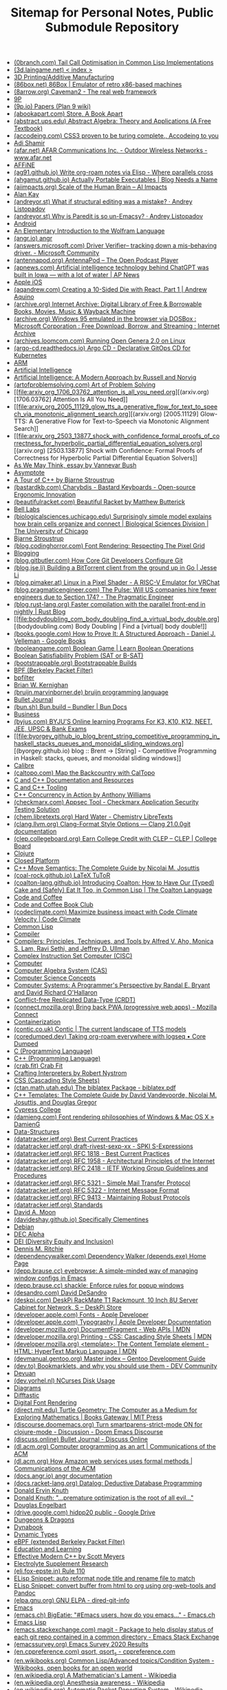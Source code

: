 #+TITLE: Sitemap for Personal Notes, Public Submodule Repository

- [[file:0branch_com_tail_call_optimisation_in_common_lisp_implementations.org][(0branch.com) Tail Call Optimisation in Common Lisp Implementations]]
- [[file:3d_laingame_net_index.org][(3d.laingame.net) < index >]]
- [[file:20240727031504-3d_printing.org][3D Printing/Additive Manufacturing]]
- [[file:86box_net_86box_emulator_of_retro_x86_based_machines.org][(86box.net) 86Box | Emulator of retro x86-based machines]]
- [[file:8arrow_org_caveman2_the_real_web_framework.org][(8arrow.org) Caveman2 - The real web framework]]
- [[file:20250308205553-9p.org][9P]]
- [[file:9p_io_papers_plan_9_wiki.org][(9p.io) Papers (Plan 9 wiki)]]
- [[file:abookapart_com_store_a_book_apart.org][(abookapart.com) Store, A Book Apart]]
- [[file:abstract_ups_edu_abstract_algebra_theory_and_applications_a_free_textbook.org][(abstract.ups.edu) Abstract Algebra: Theory and Applications (A Free Textbook)]]
- [[file:accodeing_com_css3_proven_to_be_turing_complete_accodeing_to_you.org][(accodeing.com) CSS3 proven to be turing complete., Accodeing to you]]
- [[file:20250316172245-adi_shamir.org][Adi Shamir]]
- [[file:afar_net_afar_communications_inc_outdoor_wireless_networks_www_afar_net.org][(afar.net) AFAR Communications Inc. - Outdoor Wireless Networks - www.afar.net]]
- [[file:20250326113444-affine.org][AFFiNE]]
- [[file:ag91_github_io_write_org_roam_notes_via_elisp_where_parallels_cross.org][(ag91.github.io) Write org-roam notes via Elisp - Where parallels cross]]
- [[file:ahgamut_github_io_actually_portable_executables_blog_needs_a_name.org][(ahgamut.github.io) Actually Portable Executables | Blog Needs a Name]]
- [[file:aiimpacts_org_scale_of_the_human_brain_ai_impacts.org][(aiimpacts.org) Scale of the Human Brain – AI Impacts]]
- [[file:20240723022928-alan_kay.org][Alan Kay]]
- [[file:andreyor_st_what_if_structural_editing_was_a_mistake_andrey_listopadov.org][(andreyor.st) What if structural editing was a mistake? · Andrey Listopadov]]
- [[file:andreyor_st_why_is_paredit_is_so_un_emacsy_andrey_listopadov.org][(andreyor.st) Why is Paredit is so un-Emacsy? · Andrey Listopadov]]
- [[file:20250306110509-android.org][Android]]
- [[file:20250223233447-an_elementary_introduction_to_the_wolfram_language.org][An Elementary Introduction to the Wolfram Language]]
- [[file:angr_io_angr.org][(angr.io) angr]]
- [[file:answers_microsoft_com_driver_verifier_tracking_down_a_mis_behaving_driver_microsoft_community.org][(answers.microsoft.com) Driver Verifier-- tracking down a mis-behaving driver. - Microsoft Community]]
- [[file:antennapod_org_antennapod_the_open_podcast_player.org][(antennapod.org) AntennaPod – The Open Podcast Player]]
- [[file:apnews_com_artificial_intelligence_technology_behind_chatgpt_was_built_in_iowa_with_a_lot_of_water_ap_news.org][(apnews.com) Artificial intelligence technology behind ChatGPT was built in Iowa — with a lot of water | AP News]]
- [[file:20250306110722-apple_ios.org][Apple iOS]]
- [[file:aqandrew_com_creating_a_10_sided_die_with_react_part_1_andrew_aquino.org][(aqandrew.com) Creating a 10-Sided Die with React, Part 1 | Andrew Aquino]]
- [[file:archive_org_internet_archive_digital_library_of_free_borrowable_books_movies_music_wayback_machine.org][(archive.org) Internet Archive: Digital Library of Free & Borrowable Books, Movies, Music & Wayback Machine]]
- [[file:archive_org_windows_95_emulated_in_the_browser_via_dosbox_microsoft_corporation_free_download_borrow_and_streaming_internet_archive.org][(archive.org) Windows 95 emulated in the browser via DOSBox : Microsoft Corporation : Free Download, Borrow, and Streaming : Internet Archive]]
- [[file:archives_loomcom_com_running_open_genera_2_0_on_linux.org][(archives.loomcom.com) Running Open Genera 2.0 on Linux]]
- [[file:argo_cd_readthedocs_io_argo_cd_declarative_gitops_cd_for_kubernetes.org][(argo-cd.readthedocs.io) Argo CD - Declarative GitOps CD for Kubernetes]]
- [[file:20250319132005-arm.org][ARM]]
- [[file:20240712221451-artificial_intelligence.org][Artificial Intelligence]]
- [[file:20250323204814-artificial_intelligence_a_modern_approach_by_russell_and_norvig.org][Artificial Intelligence: A Modern Approach by Russell and Norvig]]
- [[file:artofproblemsolving_com_art_of_problem_solving.org][(artofproblemsolving.com) Art of Problem Solving]]
- [[file:arxiv_org_1706_03762_attention_is_all_you_need.org][(arxiv.org) [1706.03762] Attention Is All You Need]]
- [[file:arxiv_org_2005_11129_glow_tts_a_generative_flow_for_text_to_speech_via_monotonic_alignment_search.org][(arxiv.org) [2005.11129] Glow-TTS: A Generative Flow for Text-to-Speech via Monotonic Alignment Search]]
- [[file:arxiv_org_2503_13877_shock_with_confidence_formal_proofs_of_correctness_for_hyperbolic_partial_differential_equation_solvers.org][(arxiv.org) [2503.13877] Shock with Confidence: Formal Proofs of Correctness for Hyperbolic Partial Differential Equation Solvers]]
- [[file:20240723021517-as_we_may_think_essay_by_vannevar_bush.org][As We May Think, essay by Vannevar Bush]]
- [[file:20250307170614-asymptote.org][Asymptote]]
- [[file:20250315192003-a_tour_of_c_by_bjarne_stroustrup.org][A Tour of C++ by Bjarne Stroustrup]]
- [[file:bastardkb_com_charybdis_bastard_keyboards_open_source_ergonomic_innovation.org][(bastardkb.com) Charybdis - Bastard Keyboards - Open-source Ergonomic Innovation]]
- [[file:beautifulracket_com_beautiful_racket_by_matthew_butterick.org][(beautifulracket.com) Beautiful Racket by Matthew Butterick]]
- [[file:20250323184647-bell_labs.org][Bell Labs]]
- [[file:biologicalsciences_uchicago_edu_surprisingly_simple_model_explains_how_brain_cells_organize_and_connect_biological_sciences_division_the_university_of_chicago.org][(biologicalsciences.uchicago.edu) Surprisingly simple model explains how brain cells organize and connect | Biological Sciences Division | The University of Chicago]]
- [[file:20250323184222-bjarne_stroustrup.org][Bjarne Stroustrup]]
- [[file:blog_codinghorror_com_font_rendering_respecting_the_pixel_grid.org][(blog.codinghorror.com) Font Rendering: Respecting The Pixel Grid]]
- [[file:20240727041421-blogging.org][Blogging]]
- [[file:blog_gitbutler_com_how_core_git_developers_configure_git.org][(blog.gitbutler.com) How Core Git Developers Configure Git]]
- [[file:blog_jse_li_building_a_bittorrent_client_from_the_ground_up_in_go_jesse_li.org][(blog.jse.li) Building a BitTorrent client from the ground up in Go | Jesse Li]]
- [[file:blog_pimaker_at_linux_in_a_pixel_shader_a_risc_v_emulator_for_vrchat.org][(blog.pimaker.at) Linux in a Pixel Shader - A RISC-V Emulator for VRChat]]
- [[file:blog_pragmaticengineer_com_the_pulse_will_us_companies_hire_fewer_engineers_due_to_section_174_the_pragmatic_engineer.org][(blog.pragmaticengineer.com) The Pulse: Will US companies hire fewer engineers due to Section 174? - The Pragmatic Engineer]]
- [[file:blog_rust_lang_org_faster_compilation_with_the_parallel_front_end_in_nightly_rust_blog.org][(blog.rust-lang.org) Faster compilation with the parallel front-end in nightly | Rust Blog]]
- [[file:bodydoubling_com_body_doubling_find_a_virtual_body_double.org][(bodydoubling.com) Body Doubling | Find a [virtual] body double!]]
- [[file:books_google_com_how_to_prove_it_a_structured_approach_daniel_j_velleman_google_books.org][(books.google.com) How to Prove It: A Structured Approach - Daniel J. Velleman - Google Books]]
- [[file:booleangame_com_boolean_game_learn_boolean_operations.org][(booleangame.com) Boolean Game | Learn Boolean Operations]]
- [[file:20240731024533-boolean_satisfiability_problem_sat_or_b_sat.org][Boolean Satisfiability Problem (SAT or B-SAT)]]
- [[file:bootstrappable_org_bootstrappable_builds.org][(bootstrappable.org) Bootstrappable Builds]]
- [[file:20250308151837-bpf.org][BPF (Berkeley Packet Filter)]]
- [[file:20250308151826-bpfilter.org][bpfilter]]
- [[file:20250323183336-brian_w_kernighan.org][Brian W. Kernighan]]
- [[file:bruijn_marvinborner_de_bruijn_programming_language.org][(bruijn.marvinborner.de) bruijn programming language]]
- [[file:20240710204843-bullet_journal.org][Bullet Journal]]
- [[file:bun_sh_bun_build_bundler_bun_docs.org][(bun.sh) Bun.build – Bundler | Bun Docs]]
- [[file:20240714181437-business.org][Business]]
- [[file:byjus_com_byju_s_online_learning_programs_for_k3_k10_k12_neet_jee_upsc_bank_exams.org][(byjus.com) BYJU'S Online learning Programs For K3, K10, K12, NEET, JEE, UPSC & Bank Exams]]
- [[file:byorgey_github_io_blog_brent_string_competitive_programming_in_haskell_stacks_queues_and_monoidal_sliding_windows.org][(byorgey.github.io) blog :: Brent -> [String] - Competitive Programming in Haskell: stacks, queues, and monoidal sliding windows]]
- [[file:20240818222023-calibre.org][Calibre]]
- [[file:caltopo_com_map_the_backcountry_with_caltopo.org][(caltopo.com) Map the Backcountry with CalTopo]]
- [[file:20240727170501-c_and_c_documentation_and_resources.org][C and C++ Documentation and Resources]]
- [[file:20240727164958-c_and_c_tooling.org][C and C++ Tooling]]
- [[file:20250315190638-c_concurrency_in_action_by_anthony_williams.org][C++ Concurrency in Action by Anthony Williams]]
- [[file:checkmarx_com_appsec_tool_checkmarx_application_security_testing_solution.org][(checkmarx.com) Appsec Tool - Checkmarx Application Security Testing Solution]]
- [[file:chem_libretexts_org_hard_water_chemistry_libretexts.org][(chem.libretexts.org) Hard Water - Chemistry LibreTexts]]
- [[file:clang_llvm_org_clang_format_style_options_clang_21_0_0git_documentation.org][(clang.llvm.org) Clang-Format Style Options — Clang 21.0.0git documentation]]
- [[file:clep_collegeboard_org_earn_college_credit_with_clep_clep_college_board.org][(clep.collegeboard.org) Earn College Credit with CLEP – CLEP | College Board]]
- [[file:20250308003221-clojure.org][Clojure]]
- [[file:20250325152101-closed_platform.org][Closed Platform]]
- [[file:20250315191224-c_move_semantics_the_complete_guide_by_nicolai_m_josuttis.org][C++ Move Semantics: The Complete Guide by Nicolai M. Josuttis]]
- [[file:coal_rock_github_io_latex_tutor.org][(coal-rock.github.io) LaTeX TuToR]]
- [[file:coalton_lang_github_io_introducing_coalton_how_to_have_our_typed_cake_and_safely_eat_it_too_in_common_lisp_the_coalton_language.org][(coalton-lang.github.io) Introducing Coalton: How to Have Our (Typed) Cake and (Safely) Eat It Too, in Common Lisp | The Coalton Language]]
- [[file:20250322150642-code_and_coffee.org][Code and Coffee]]
- [[file:20250223161754-code_and_coffee_book_club.org][Code and Coffee Book Club]]
- [[file:codeclimate_com_maximize_business_impact_with_code_climate_velocity_code_climate.org][(codeclimate.com) Maximize business impact with Code Climate Velocity | Code Climate]]
- [[file:20240714204453-common_lisp.org][Common Lisp]]
- [[file:20240901214049-compiler.org][Compiler]]
- [[file:20250315195454-compilers_principles_techniques_and_tools_by_alfred_v_aho_monica_s_lam_ravi_sethi_and_jeffrey_d_ullman.org][Compilers: Principles, Techniques, and Tools by Alfred V. Aho, Monica S. Lam, Ravi Sethi, and Jeffrey D. Ullman]]
- [[file:20250319104218-complex_instruction_set_computer.org][Complex Instruction Set Computer (CISC)]]
- [[file:20240804133817-computer.org][Computer]]
- [[file:20240730133141-computer_algebra_system_cas.org][Computer Algebra System (CAS)]]
- [[file:20240728211620-computer_science_concepts.org][Computer Science Concepts]]
- [[file:20250315191428-computer_systems_a_programmer_s_perspective_by_randal_e_bryant_and_david_richard_o_hallaron.org][Computer Systems: A Programmer's Perspective by Randal E. Bryant and David Richard O'Hallaron]]
- [[file:20240728211053-conflict_free_replicated_data_type_crdt.org][Conflict-free Replicated Data-Type (CRDT)]]
- [[file:connect_mozilla_org_bring_back_pwa_progressive_web_apps_mozilla_connect.org][(connect.mozilla.org) Bring back PWA (progressive web apps) - Mozilla Connect]]
- [[file:20240703004919-containerization.org][Containerization]]
- [[file:contic_co_uk_contic_the_current_landscape_of_tts_models.org][(contic.co.uk) Contic | The current landscape of TTS models]]
- [[file:coredumped_dev_taking_org_roam_everywhere_with_logseq_core_dumped.org][(coredumped.dev) Taking org-roam everywhere with logseq • Core Dumped]]
- [[file:20250323183121-c_programming_language.org][C (Programming Language)]]
- [[file:20250323183905-c_programming_language.org][C++ (Programming Language)]]
- [[file:crab_fit_crab_fit.org][(crab.fit) Crab Fit]]
- [[file:20250325182036-crafting_interpreters.org][Crafting Interpreters by Robert Nystrom]]
- [[file:20250324200453-css.org][CSS (Cascading Style Sheets)]]
- [[file:ctan_math_utah_edu_the_biblatex_package_biblatex_pdf.org][(ctan.math.utah.edu) The biblatex Package - biblatex.pdf]]
- [[file:20250315191000-c_templates_the_complete_guide_by_david_vandevoorde_nicolai_m_josuttis_and_douglas_gregor.org][C++ Templates: The Complete Guide by David Vandevoorde, Nicolai M. Josuttis, and Douglas Gregor]]
- [[file:20250306094830-cypress_college.org][Cypress College]]
- [[file:damieng_com_font_rendering_philosophies_of_windows_mac_os_x_damieng.org][(damieng.com) Font rendering philosophies of Windows & Mac OS X » DamienG]]
- [[file:20240810162923-data_structures.org][Data-Structures]]
- [[file:datatracker_ietf_org_best_current_practices.org][(datatracker.ietf.org) Best Current Practices]]
- [[file:datatracker_ietf_org_draft_rivest_sexp_xx_spki_s_expressions.org][(datatracker.ietf.org) draft-rivest-sexp-xx - SPKI S-Expressions]]
- [[file:datatracker_ietf_org_rfc_1818_best_current_practices.org][(datatracker.ietf.org) RFC 1818 - Best Current Practices]]
- [[file:datatracker_ietf_org_rfc_1958_architectural_principles_of_the_internet.org][(datatracker.ietf.org) RFC 1958 - Architectural Principles of the Internet]]
- [[file:datatracker_ietf_org_rfc_2418_ietf_working_group_guidelines_and_procedures.org][(datatracker.ietf.org) RFC 2418 - IETF Working Group Guidelines and Procedures]]
- [[file:datatracker_ietf_org_rfc_5321_simple_mail_transfer_protocol.org][(datatracker.ietf.org) RFC 5321 - Simple Mail Transfer Protocol]]
- [[file:datatracker_ietf_org_rfc_5322_internet_message_format.org][(datatracker.ietf.org) RFC 5322 - Internet Message Format]]
- [[file:datatracker_ietf_org_rfc_9413_maintaining_robust_protocols.org][(datatracker.ietf.org) RFC 9413 - Maintaining Robust Protocols]]
- [[file:datatracker_ietf_org_standards.org][(datatracker.ietf.org) Standards]]
- [[file:20250325162417-david_a_moon.org][David A. Moon]]
- [[file:davideshay_github_io_specifically_clementines.org][(davideshay.github.io) Specifically Clementines]]
- [[file:20240818122546-debian.org][Debian]]
- [[file:20250319134803-dec_alpha.org][DEC Alpha]]
- [[file:20250309111834-dei_diversity_equity_and_inclusion.org][DEI (Diversity Equity and Inclusion)]]
- [[file:20250323183253-dennis_m_ritchie.org][Dennis M. Ritchie]]
- [[file:dependencywalker_com_dependency_walker_depends_exe_home_page.org][(dependencywalker.com) Dependency Walker (depends.exe) Home Page]]
- [[file:depp_brause_cc_eyebrowse_a_simple_minded_way_of_managing_window_configs_in_emacs.org][(depp.brause.cc) eyebrowse: A simple-minded way of managing window configs in Emacs]]
- [[file:depp_brause_cc_shackle_enforce_rules_for_popup_windows.org][(depp.brause.cc) shackle: Enforce rules for popup windows]]
- [[file:desandro_com_david_desandro.org][(desandro.com) David DeSandro]]
- [[file:deskpi_com_deskpi_rackmate_t1_rackmount_10_inch_8u_server_cabinet_for_network_s_deskpi_store.org][(deskpi.com) DeskPi RackMate T1 Rackmount, 10 Inch 8U Server Cabinet for Network, S – DeskPi Store]]
- [[file:developer_apple_com_fonts_apple_developer.org][(developer.apple.com) Fonts - Apple Developer]]
- [[file:developer_apple_com_typography_apple_developer_documentation.org][(developer.apple.com) Typography | Apple Developer Documentation]]
- [[file:developer_mozilla_org_documentfragment_web_apis_mdn.org][(developer.mozilla.org) DocumentFragment - Web APIs | MDN]]
- [[file:developer_mozilla_org_printing_css_cascading_style_sheets_mdn.org][(developer.mozilla.org) Printing - CSS: Cascading Style Sheets | MDN]]
- [[file:developer_mozilla_org_template_the_content_template_element_html_hypertext_markup_language_mdn.org][(developer.mozilla.org) <template>: The Content Template element - HTML: HyperText Markup Language | MDN]]
- [[file:devmanual_gentoo_org_master_index_gentoo_development_guide.org][(devmanual.gentoo.org) Master index – Gentoo Development Guide]]
- [[file:dev_to_bookmarklets_and_why_you_should_use_them_dev_community.org][(dev.to) Bookmarklets, and why you should use them - DEV Community]]
- [[file:20240818122802-devuan.org][Devuan]]
- [[file:dev_yorhel_nl_ncurses_disk_usage.org][(dev.yorhel.nl) NCurses Disk Usage]]
- [[file:20240809235042-diagrams.org][Diagrams]]
- [[file:20240819015718-difftastic.org][Difftastic]]
- [[file:20240909203501-digital_font_rendering.org][Digital Font Rendering]]
- [[file:direct_mit_edu_turtle_geometrythe_computer_as_a_medium_for_exploring_mathematics_books_gateway_mit_press.org][(direct.mit.edu) Turtle Geometry: The Computer as a Medium for Exploring Mathematics | Books Gateway | MIT Press]]
- [[file:discourse_doomemacs_org_turn_smartparens_strict_mode_on_for_clojure_mode_discussion_doom_emacs_discourse.org][(discourse.doomemacs.org) Turn smartparens-strict-mode ON for clojure-mode - Discussion - Doom Emacs Discourse]]
- [[file:discuss_online_bullet_journal_discuss_online.org][(discuss.online) Bullet Journal - Discuss Online]]
- [[file:dl_acm_org_computer_programming_as_an_art_communications_of_the_acm.org][(dl.acm.org) Computer programming as an art | Communications of the ACM]]
- [[file:dl_acm_org_how_amazon_web_services_uses_formal_methods_communications_of_the_acm.org][(dl.acm.org) How Amazon web services uses formal methods | Communications of the ACM]]
- [[file:docs_angr_io_angr_documentation.org][(docs.angr.io) angr documentation]]
- [[file:docs_racket_lang_org_datalog_deductive_database_programming.org][(docs.racket-lang.org) Datalog: Deductive Database Programming]]
- [[file:20250313191241-donald_e_knuth.org][Donald Ervin Knuth]]
- [[file:20250313190906-donald_knuth_premature_optimization_is_the_root_of_all_evil.org][Donald Knuth: "…premature optimization is the root of all evil…"]]
- [[file:20240723015646-douglas_engelbart.org][Douglas Engelbart]]
- [[file:drive_google_com_hidpp20_public_google_drive.org][(drive.google.com) hidpp20 public - Google Drive]]
- [[file:20240727035411-dungeons_dragons.org][Dungeons & Dragons]]
- [[file:20240723023301-dynabook.org][Dynabook]]
- [[file:20240901213702-dynamic_types.org][Dynamic Types]]
- [[file:20250308153644-ebpf_extended_berkeley_packet_filter.org][eBPF (extended Berkeley Packet Filter)]]
- [[file:20240727040647-education_and_learning.org][Education and Learning]]
- [[file:20250315185816-effective_modern_c_by_scott_meyers.org][Effective Modern C++ by Scott Meyers]]
- [[file:20240825193205-electrolyte_supplement_research.org][Electrolyte Supplement Research]]
- [[file:eli_fox_epste_in_rule_110.org][(eli.fox-epste.in) Rule 110]]
- [[file:20240901171234-elisp_snippet_auto_reformat_node_title_and_rename_file_to_match.org][ELisp Snippet: auto reformat node title and rename file to match]]
- [[file:20240909105641-elisp_snippet_convert_buffer_from_html_to_org_using_org_web_tools_and_pandoc.org][ELisp Snippet: convert buffer from html to org using org-web-tools and Pandoc]]
- [[file:elpa_gnu_org_gnu_elpa_dired_git_info.org][(elpa.gnu.org) GNU ELPA - dired-git-info]]
- [[file:20240714174616-emacs.org][Emacs]]
- [[file:emacs_ch_bigeatie_emacs_users_how_do_you_emacs_emacs_ch.org][(emacs.ch) BigEatie: "#Emacs users, how do you emacs…" - Emacs.ch]]
- [[file:20240714204139-emacs_lisp.org][Emacs Lisp]]
- [[file:emacs_stackexchange_com_magit_package_to_help_display_status_of_each_git_repo_contained_in_a_common_directory_emacs_stack_exchange.org][(emacs.stackexchange.com) magit - Package to help display status of each git repo contained in a common directory - Emacs Stack Exchange]]
- [[file:emacssurvey_org_emacs_survey_2020_results.org][(emacssurvey.org) Emacs Survey 2020 Results]]
- [[file:en_cppreference_com_qsort_qsort_s_cppreference_com.org][(en.cppreference.com) qsort, qsort_s - cppreference.com]]
- [[file:en_wikibooks_org_common_lisp_advanced_topics_condition_system_wikibooks_open_books_for_an_open_world.org][(en.wikibooks.org) Common Lisp/Advanced topics/Condition System - Wikibooks, open books for an open world]]
- [[file:en_wikipedia_org_a_mathematician_s_lament_wikipedia.org][(en.wikipedia.org) A Mathematician's Lament - Wikipedia]]
- [[file:en_wikipedia_org_anesthesia_awareness_wikipedia.org][(en.wikipedia.org) Anesthesia awareness - Wikipedia]]
- [[file:en_wikipedia_org_automatic_packet_reporting_system_wikipedia.org][(en.wikipedia.org) Automatic Packet Reporting System - Wikipedia]]
- [[file:en_wikipedia_org_avco_lycoming_agt1500_wikipedia.org][(en.wikipedia.org) Avco-Lycoming AGT1500 - Wikipedia]]
- [[file:en_wikipedia_org_benzene_wikipedia.org][(en.wikipedia.org) Benzene - Wikipedia]]
- [[file:en_wikipedia_org_big_o_notation_wikipedia.org][(en.wikipedia.org) Big O notation - Wikipedia]]
- [[file:en_wikipedia_org_boolean_algebra_structure_wikipedia.org][(en.wikipedia.org) Boolean algebra (structure) - Wikipedia]]
- [[file:en_wikipedia_org_btrfs_wikipedia.org][(en.wikipedia.org) Btrfs - Wikipedia]]
- [[file:en_wikipedia_org_chinese_remainder_theorem_wikipedia.org][(en.wikipedia.org) Chinese remainder theorem - Wikipedia]]
- [[file:en_wikipedia_org_color_space_wikipedia.org][(en.wikipedia.org) Color space - Wikipedia]]
- [[file:en_wikipedia_org_computer_access_control_wikipedia.org][(en.wikipedia.org) Computer access control - Wikipedia]]
- [[file:en_wikipedia_org_connectome_wikipedia.org][(en.wikipedia.org) Connectome - Wikipedia]]
- [[file:en_wikipedia_org_cryptographic_nonce_wikipedia.org][(en.wikipedia.org) Cryptographic nonce - Wikipedia]]
- [[file:en_wikipedia_org_curry_howard_correspondence_wikipedia.org][(en.wikipedia.org) Curry–Howard correspondence - Wikipedia]]
- [[file:en_wikipedia_org_cyc_wikipedia.org][(en.wikipedia.org) Cyc - Wikipedia]]
- [[file:en_wikipedia_org_datalog_wikipedia.org][(en.wikipedia.org) Datalog - Wikipedia]]
- [[file:20250217141014-en_wikipedia_org_datapath_wikipedia.org][(en.wikipedia.org) Datapath - Wikipedia]]
- [[file:en_wikipedia_org_david_carson_graphic_designer_wikipedia.org][(en.wikipedia.org) David Carson (graphic designer) - Wikipedia]]
- [[file:en_wikipedia_org_design_trilogy_wikipedia.org][(en.wikipedia.org) Design Trilogy - Wikipedia]]
- [[file:en_wikipedia_org_dialectic_wikipedia.org][(en.wikipedia.org) Dialectic - Wikipedia]]
- [[file:en_wikipedia_org_diesel_electric_powertrain_wikipedia.org][(en.wikipedia.org) Diesel–electric powertrain - Wikipedia]]
- [[file:en_wikipedia_org_dieter_rams_wikipedia.org][(en.wikipedia.org) Dieter Rams - Wikipedia]]
- [[file:en_wikipedia_org_digital_asset_management_wikipedia.org][(en.wikipedia.org) Digital asset management - Wikipedia]]
- [[file:en_wikipedia_org_digital_mobile_radio_wikipedia.org][(en.wikipedia.org) Digital mobile radio - Wikipedia]]
- [[file:en_wikipedia_org_diophantine_equation_wikipedia.org][(en.wikipedia.org) Diophantine equation - Wikipedia]]
- [[file:en_wikipedia_org_division_by_zero_wikipedia.org][(en.wikipedia.org) Division by zero - Wikipedia]]
- [[file:en_wikipedia_org_dnf_software_wikipedia.org][(en.wikipedia.org) DNF (software) - Wikipedia]]
- [[file:en_wikipedia_org_d_star_wikipedia.org][(en.wikipedia.org) D-STAR - Wikipedia]]
- [[file:en_wikipedia_org_dunbar_s_number_wikipedia.org][(en.wikipedia.org) Dunbar's number - Wikipedia]]
- [[file:en_wikipedia_org_embrace_extend_and_extinguish_wikipedia.org][(en.wikipedia.org) Embrace, extend, and extinguish - Wikipedia]]
- [[file:en_wikipedia_org_emv_wikipedia.org][(en.wikipedia.org) EMV - Wikipedia]]
- [[file:en_wikipedia_org_enlightenment_foundation_libraries_wikipedia.org][(en.wikipedia.org) Enlightenment Foundation Libraries - Wikipedia]]
- [[file:en_wikipedia_org_euler_s_totient_function_wikipedia.org][(en.wikipedia.org) Euler's totient function - Wikipedia]]
- [[file:en_wikipedia_org_extended_euclidean_algorithm_wikipedia.org][(en.wikipedia.org) Extended Euclidean algorithm - Wikipedia]]
- [[file:en_wikipedia_org_extended_real_number_line_wikipedia.org][(en.wikipedia.org) Extended real number line - Wikipedia]]
- [[file:en_wikipedia_org_fixed_point_combinator_wikipedia.org][(en.wikipedia.org) Fixed-point combinator - Wikipedia]]
- [[file:en_wikipedia_org_floating_point_arithmetic_wikipedia.org][(en.wikipedia.org) Floating-point arithmetic - Wikipedia]]
- [[file:en_wikipedia_org_flutter_software_wikipedia.org][(en.wikipedia.org) Flutter (software) - Wikipedia]]
- [[file:en_wikipedia_org_fuchsia_operating_system_wikipedia.org][(en.wikipedia.org) Fuchsia (operating system) - Wikipedia]]
- [[file:en_wikipedia_org_gamma_function_wikipedia.org][(en.wikipedia.org) Gamma function - Wikipedia]]
- [[file:en_wikipedia_org_gartner_hype_cycle_wikipedia.org][(en.wikipedia.org) Gartner hype cycle - Wikipedia]]
- [[file:en_wikipedia_org_gel_pen_wikipedia.org][(en.wikipedia.org) Gel pen - Wikipedia]]
- [[file:en_wikipedia_org_general_mobile_radio_service_wikipedia.org][(en.wikipedia.org) General Mobile Radio Service - Wikipedia]]
- [[file:en_wikipedia_org_handheld_pc_wikipedia.org][(en.wikipedia.org) Handheld PC - Wikipedia]]
- [[file:en_wikipedia_org_henry_molaison_wikipedia.org][(en.wikipedia.org) Henry Molaison - Wikipedia]]
- [[file:en_wikipedia_org_hexavalent_chromium_wikipedia.org][(en.wikipedia.org) Hexavalent chromium - Wikipedia]]
- [[file:en_wikipedia_org_higher_order_function_wikipedia.org][(en.wikipedia.org) Higher-order function - Wikipedia]]
- [[file:en_wikipedia_org_hofstadter_s_law_wikipedia.org][(en.wikipedia.org) Hofstadter's law - Wikipedia]]
- [[file:en_wikipedia_org_hp_saturn_wikipedia.org][(en.wikipedia.org) HP Saturn - Wikipedia]]
- [[file:en_wikipedia_org_hsluv_wikipedia.org][(en.wikipedia.org) HSLuv - Wikipedia]]
- [[file:en_wikipedia_org_ibm_palm_top_pc_110_wikipedia.org][(en.wikipedia.org) IBM Palm Top PC 110 - Wikipedia]]
- [[file:en_wikipedia_org_image_organizer_wikipedia.org][(en.wikipedia.org) Image organizer - Wikipedia]]
- [[file:en_wikipedia_org_indiana_pi_bill_wikipedia.org][(en.wikipedia.org) Indiana pi bill - Wikipedia]]
- [[file:en_wikipedia_org_init_wikipedia.org][(en.wikipedia.org) init - Wikipedia]]
- [[file:en_wikipedia_org_integrated_electric_propulsion_wikipedia.org][(en.wikipedia.org) Integrated electric propulsion - Wikipedia]]
- [[file:en_wikipedia_org_introduction_to_algorithms_wikipedia.org][(en.wikipedia.org) Introduction to Algorithms - Wikipedia]]
- [[file:en_wikipedia_org_iphone_xr_wikipedia.org][(en.wikipedia.org) iPhone XR - Wikipedia]]
- [[file:en_wikipedia_org_johnson_nyquist_noise_wikipedia.org][(en.wikipedia.org) Johnson–Nyquist noise - Wikipedia]]
- [[file:en_wikipedia_org_josephson_effect_wikipedia.org][(en.wikipedia.org) Josephson effect - Wikipedia]]
- [[file:en_wikipedia_org_kahan_summation_algorithm_wikipedia.org][(en.wikipedia.org) Kahan summation algorithm - Wikipedia]]
- [[file:en_wikipedia_org_lie_algebra_wikipedia.org][(en.wikipedia.org) Lie algebra - Wikipedia]]
- [[file:en_wikipedia_org_list_of_computer_algebra_systems_wikipedia.org][(en.wikipedia.org) List of computer algebra systems - Wikipedia]]
- [[file:en_wikipedia_org_list_of_interactive_geometry_software_wikipedia.org][(en.wikipedia.org) List of interactive geometry software - Wikipedia]]
- [[file:en_wikipedia_org_lora_wikipedia.org][(en.wikipedia.org) LoRa - Wikipedia]]
- [[file:en_wikipedia_org_los_angeles_basin_wikipedia.org][(en.wikipedia.org) Los Angeles Basin - Wikipedia]]
- [[file:en_wikipedia_org_m1_abrams_wikipedia.org][(en.wikipedia.org) M1 Abrams - Wikipedia]]
- [[file:en_wikipedia_org_markov_chain_wikipedia.org][(en.wikipedia.org) Markov chain - Wikipedia]]
- [[file:en_wikipedia_org_megami_tensei_wikipedia.org][(en.wikipedia.org) Megami Tensei - Wikipedia]]
- [[file:en_wikipedia_org_michael_bierut_wikipedia.org][(en.wikipedia.org) Michael Bierut - Wikipedia]]
- [[file:en_wikipedia_org_neon_genesis_evangelion_wikipedia.org][(en.wikipedia.org) Neon Genesis Evangelion - Wikipedia]]
- [[file:en_wikipedia_org_netbook_wikipedia.org][(en.wikipedia.org) Netbook - Wikipedia]]
- [[file:en_wikipedia_org_no_free_lunch_in_search_and_optimization_wikipedia.org][(en.wikipedia.org) No free lunch in search and optimization - Wikipedia]]
- [[file:en_wikipedia_org_no_free_lunch_theorem_wikipedia.org][(en.wikipedia.org) No free lunch theorem - Wikipedia]]
- [[file:en_wikipedia_org_nokia_n900_wikipedia.org][(en.wikipedia.org) Nokia N900 - Wikipedia]]
- [[file:en_wikipedia_org_non_newtonian_fluid_wikipedia.org][(en.wikipedia.org) Non-Newtonian fluid - Wikipedia]]
- [[file:en_wikipedia_org_ones_complement_wikipedia.org][(en.wikipedia.org) Ones' complement - Wikipedia]]
- [[file:en_wikipedia_org_paula_scher_wikipedia.org][(en.wikipedia.org) Paula Scher - Wikipedia]]
- [[file:en_wikipedia_org_pcmcia_wikipedia.org][(en.wikipedia.org) PCMCIA - Wikipedia]]
- [[file:en_wikipedia_org_petrol_electric_transmission_wikipedia.org][(en.wikipedia.org) Petrol–electric transmission - Wikipedia]]
- [[file:en_wikipedia_org_projectively_extended_real_line_wikipedia.org][(en.wikipedia.org) Projectively extended real line - Wikipedia]]
- [[file:en_wikipedia_org_quaternion_wikipedia.org][(en.wikipedia.org) Quaternion - Wikipedia]]
- [[file:en_wikipedia_org_radio_calisthenics_wikipedia.org][(en.wikipedia.org) Radio calisthenics - Wikipedia]]
- [[file:en_wikipedia_org_recurrent_neural_network_wikipedia.org][(en.wikipedia.org) Recurrent neural network - Wikipedia]]
- [[file:en_wikipedia_org_resource_acquisition_is_initialization_wikipedia.org][(en.wikipedia.org) Resource acquisition is initialization - Wikipedia]]
- [[file:en_wikipedia_org_rice_shapiro_theorem_wikipedia.org][(en.wikipedia.org) Rice–Shapiro theorem - Wikipedia]]
- [[file:en_wikipedia_org_riemann_hypothesis_wikipedia.org][(en.wikipedia.org) Riemann hypothesis - Wikipedia]]
- [[file:en_wikipedia_org_riemann_zeta_function_wikipedia.org][(en.wikipedia.org) Riemann zeta function - Wikipedia]]
- [[file:en_wikipedia_org_robustness_principle_wikipedia.org][(en.wikipedia.org) Robustness principle - Wikipedia]]
- [[file:en_wikipedia_org_rpm_package_manager_wikipedia.org][(en.wikipedia.org) RPM Package Manager - Wikipedia]]
- [[file:en_wikipedia_org_sam_harris_wikipedia.org][(en.wikipedia.org) Sam Harris - Wikipedia]]
- [[file:en_wikipedia_org_scion_internet_architecture_wikipedia.org][(en.wikipedia.org) SCION (Internet architecture) - Wikipedia]]
- [[file:en_wikipedia_org_shrdlu_wikipedia.org][(en.wikipedia.org) SHRDLU - Wikipedia]]
- [[file:en_wikipedia_org_sim_card_wikipedia.org][(en.wikipedia.org) SIM card - Wikipedia]]
- [[file:en_wikipedia_org_ski_combinator_calculus_wikipedia.org][(en.wikipedia.org) SKI combinator calculus - Wikipedia]]
- [[file:en_wikipedia_org_smartbook_wikipedia.org][(en.wikipedia.org) Smartbook - Wikipedia]]
- [[file:en_wikipedia_org_smart_card_wikipedia.org][(en.wikipedia.org) Smart card - Wikipedia]]
- [[file:en_wikipedia_org_soap_scum_wikipedia.org][(en.wikipedia.org) Soap scum - Wikipedia]]
- [[file:en_wikipedia_org_sony_vaio_p_series_wikipedia.org][(en.wikipedia.org) Sony Vaio P series - Wikipedia]]
- [[file:en_wikipedia_org_squid_wikipedia.org][(en.wikipedia.org) SQUID - Wikipedia]]
- [[file:en_wikipedia_org_stm32_wikipedia.org][(en.wikipedia.org) STM32 - Wikipedia]]
- [[file:en_wikipedia_org_subnotebook_wikipedia.org][(en.wikipedia.org) Subnotebook - Wikipedia]]
- [[file:en_wikipedia_org_symbolic_artificial_intelligence_wikipedia.org][(en.wikipedia.org) Symbolic artificial intelligence - Wikipedia]]
- [[file:en_wikipedia_org_system_dynamics_wikipedia.org][(en.wikipedia.org) System dynamics - Wikipedia]]
- [[file:en_wikipedia_org_templeos_wikipedia.org][(en.wikipedia.org) TempleOS - Wikipedia]]
- [[file:en_wikipedia_org_terry_a_davis_wikipedia.org][(en.wikipedia.org) Terry A. Davis - Wikipedia]]
- [[file:en_wikipedia_org_tetrapol_wikipedia.org][(en.wikipedia.org) TETRAPOL - Wikipedia]]
- [[file:en_wikipedia_org_tetra_wikipedia.org][(en.wikipedia.org) TETRA - Wikipedia]]
- [[file:en_wikipedia_org_the_art_of_the_metaobject_protocol_wikipedia.org][(en.wikipedia.org) The Art of the Metaobject Protocol - Wikipedia]]
- [[file:en_wikipedia_org_the_life_of_reason_wikipedia.org][(en.wikipedia.org) The Life of Reason - Wikipedia]]
- [[file:en_wikipedia_org_therac_25_wikipedia.org][(en.wikipedia.org) Therac-25 - Wikipedia]]
- [[file:en_wikipedia_org_the_wiki_way_wikipedia.org][(en.wikipedia.org) The Wiki Way - Wikipedia]]
- [[file:en_wikipedia_org_ti_82_wikipedia.org][(en.wikipedia.org) TI-82 - Wikipedia]]
- [[file:en_wikipedia_org_ti_83_series_wikipedia.org][(en.wikipedia.org) TI-83 series - Wikipedia]]
- [[file:en_wikipedia_org_ti_84_plus_series_wikipedia.org][(en.wikipedia.org) TI-84 Plus series - Wikipedia]]
- [[file:en_wikipedia_org_ti_89_series_wikipedia.org][(en.wikipedia.org) TI-89 series - Wikipedia]]
- [[file:en_wikipedia_org_ti_nspire_series_wikipedia.org][(en.wikipedia.org) TI-Nspire series - Wikipedia]]
- [[file:en_wikipedia_org_turbine_electric_powertrain_wikipedia.org][(en.wikipedia.org) Turbine–electric powertrain - Wikipedia]]
- [[file:en_wikipedia_org_two_s_complement_wikipedia.org][(en.wikipedia.org) Two's complement - Wikipedia]]
- [[file:en_wikipedia_org_utilitarianism_wikipedia.org][(en.wikipedia.org) Utilitarianism - Wikipedia]]
- [[file:en_wikipedia_org_wave_function_wikipedia.org][(en.wikipedia.org) Wave function - Wikipedia]]
- [[file:en_wikipedia_org_webcal_wikipedia.org][(en.wikipedia.org) Webcal - Wikipedia]]
- [[file:en_wikipedia_org_wim_crouwel_wikipedia.org][(en.wikipedia.org) Wim Crouwel - Wikipedia]]
- [[file:en_wikipedia_org_windows_forms_wikipedia.org][(en.wikipedia.org) Windows Forms - Wikipedia]]
- [[file:en_wikipedia_org_windows_presentation_foundation_wikipedia.org][(en.wikipedia.org) Windows Presentation Foundation - Wikipedia]]
- [[file:en_wikipedia_org_xamarin_wikipedia.org][(en.wikipedia.org) Xamarin - Wikipedia]]
- [[file:en_wikipedia_org_xul_wikipedia.org][(en.wikipedia.org) XUL - Wikipedia]]
- [[file:en_wikipedia_org_yamata_no_orochi_wikipedia.org][(en.wikipedia.org) Yamata no Orochi - Wikipedia]]
- [[file:en_wikipedia_org_yum_software_wikipedia.org][(en.wikipedia.org) yum (software) - Wikipedia]]
- [[file:en_wikipedia_org_z3_theorem_prover_wikipedia.org][(en.wikipedia.org) Z3 Theorem Prover - Wikipedia]]
- [[file:en_wikipedia_org_zen_and_the_art_of_motorcycle_maintenance_wikipedia.org][(en.wikipedia.org) Zen and the Art of Motorcycle Maintenance - Wikipedia]]
- [[file:ergogen_ceoloide_com_ergogen.org][(ergogen.ceoloide.com) Ergogen]]
- [[file:20241007220658-ergonomics.org][Ergonomics]]
- [[file:20250325154142-eric_s_raymond.org][Eric S. Raymond]]
- [[file:erleuchtet_org_rendering_a_ridiculously_large_buddhabrot_o.org][(erleuchtet.org) Rendering a ridiculously large Buddhabrot - \o/]]
- [[file:esphome_io_esphome_esphome.org][(esphome.io) ESPHome — ESPHome]]
- [[file:esrh_me_eshan_ramesh.org][(esrh.me) eshan ramesh: Switching to the meow modal editing system from evil]]
- [[file:20240727041005-essaying.org][Essaying]]
- [[file:20240908155705-evil_mode.org][Evil Mode]]
- [[file:exploringjs_com_chapter_4_how_javascript_was_created.org][(exploringjs.com) Chapter 4. How JavaScript Was Created]]
- [[file:extism_org_write_a_plug_in_extism_make_all_software_programmable_extend_from_within.org][(extism.org) Write a Plug-in | Extism - make all software programmable. Extend from within.]]
- [[file:facelessuser_github_io_hct_coloraide_documentation.org][(facelessuser.github.io) HCT - ColorAide Documentation]]
- [[file:facelessuser_github_io_introduction_coloraide_documentation.org][(facelessuser.github.io) Introduction - ColorAide Documentation]]
- [[file:fbstc_org_fbstc_org.org][(fbstc.org) fbstc.org]]
- [[file:f_droid_org_rhvoice_a_free_and_open_source_speech_synthesize_f_droid_free_and_open_source_android_app_repository.org][(f-droid.org) RHVoice - a free and open source speech synthesize | F-Droid - Free and Open Source Android App Repository]]
- [[file:20240728223109-file_system.org][File System]]
- [[file:finance_wharton_upenn_edu_mispricing_measure_documentation_dvi_mispricing_measure_documentation_pdf.org][(finance.wharton.upenn.edu) Mispricing_Measure_Documentation.DVI - Mispricing_Measure_Documentation.pdf]]
- [[file:20240820013355-firefox.org][Firefox]]
- [[file:firefox_source_docs_mozilla_org_performance_best_practices_for_firefox_front_end_engineers_firefox_source_docs_documentation.org][(firefox-source-docs.mozilla.org) Performance best practices for Firefox front-end engineers — Firefox Source Docs documentation]]
- [[file:fonts_google_com_browse_fonts_google_fonts.org][(fonts.google.com) Browse Fonts - Google Fonts]]
- [[file:fonts_google_com_fira_code_google_fonts.org][(fonts.google.com) Fira Code - Google Fonts]]
- [[file:fonts_google_com_fira_mono_google_fonts.org][(fonts.google.com) Fira Mono - Google Fonts]]
- [[file:fonts_google_com_fira_sans_google_fonts.org][(fonts.google.com) Fira Sans - Google Fonts]]
- [[file:fonts_google_com_inconsolata_google_fonts.org][(fonts.google.com) Inconsolata - Google Fonts]]
- [[file:fonts_google_com_roboto_google_fonts.org][(fonts.google.com) Roboto - Google Fonts]]
- [[file:fonts_google_com_roboto_slab_google_fonts.org][(fonts.google.com) Roboto Slab - Google Fonts]]
- [[file:forgekeyboard_com_forge_keyboard.org][(forgekeyboard.com) Forge Keyboard]]
- [[file:20250323211436-fortran.org][Fortran]]
- [[file:forum_cloudron_io_koillection_a_self_hosted_website_to_manage_all_your_collections_cloudron_forum.org][(forum.cloudron.io) koillection : A self-hosted website to manage all your collections | Cloudron Forum]]
- [[file:forums_anandtech_com_the_arm_inherent_efficiency_myth_anandtech_forums_technology_hardware_software_and_deals.org][(forums.anandtech.com) The ARM inherent efficiency myth | AnandTech Forums: Technology, Hardware, Software, and Deals]]
- [[file:fprime_jpl_nasa_gov_f_prime.org][(fprime.jpl.nasa.gov) F Prime]]
- [[file:20240825190716-free_application_for_federal_student_aid_fafsa.org][Free Application for Federal Student Aid (FAFSA)]]
- [[file:20250323190417-freebsd.org][FreeBSD]]
- [[file:20240909211032-freetype.org][FreeType]]
- [[file:20240909210639-ftview.org][ftview]]
- [[file:fullertonradioclub_org_fullerton_radio_club_on_the_airwaves_since_1950.org][(fullertonradioclub.org) Fullerton Radio Club | On the airwaves since 1950]]
- [[file:gaiwan_co_why_clojure.org][(gaiwan.co) Why Clojure?]]
- [[file:20240804133040-games.org][Games]]
- [[file:20240901212848-garbage_collection.org][Garbage-Collection]]
- [[file:20240714174353-gentoo.org][Gentoo]]
- [[file:gentoo_racket_gitlab_io_gentoo_racket.org][(gentoo-racket.gitlab.io) Gentoo-Racket]]
- [[file:20240802213210-george_santayana.org][George Santayana]]
- [[file:ghidra_sre_org_ghidra.org][(ghidra-sre.org) Ghidra]]
- [[file:gigamonkeys_com_beyond_exception_handling_conditions_and_restarts.org][(gigamonkeys.com) Beyond Exception Handling: Conditions and Restarts]]
- [[file:20250218002830-gimp_the_gnu_image_manipulation_program.org][GIMP: The GNU Image Manipulation Program]]
- [[file:gist_github_com_a_guide_to_markdown_on_discord.org][(gist.github.com) A guide to Markdown on Discord.]]
- [[file:gist_github_com_emacs_lisp_rename_both_current_buffer_and_file_it_is_visiting.org][(gist.github.com) Emacs Lisp: Rename both current buffer and file it is visiting.]]
- [[file:gist_github_com_how_to_show_diffs_for_gpg_encrypted_files.org][(gist.github.com) How to show diffs for gpg-encrypted files?]]
- [[file:20240819014937-git.org][Git]]
- [[file:github_com_alphapapa_org_web_tools_view_capture_and_archive_web_pages_in_org_mode.org][(github.com) alphapapa/org-web-tools: View, capture, and archive Web pages in Org-mode]]
- [[file:github_com_alphapapa_topsy_el_simple_sticky_header_showing_definition_beyond_top_of_window.org][(github.com) alphapapa/topsy.el: Simple sticky header showing definition beyond top of window]]
- [[file:github_com_angr_angr_a_powerful_and_user_friendly_binary_analysis_platform.org][(github.com) angr/angr: A powerful and user-friendly binary analysis platform!]]
- [[file:github_com_angular_contributing_md_at_22b96b96902e1a42ee8c5e807720424abad3082a_angular_angular.org][(github.com) angular/CONTRIBUTING.md at 22b96b96902e1a42ee8c5e807720424abad3082a · angular/angular]]
- [[file:github_com_awesome_selfhosted_awesome_selfhosted_a_list_of_free_software_network_services_and_web_applications_which_can_be_hosted_on_your_own_servers.org][(github.com) awesome-selfhosted/awesome-selfhosted: A list of Free Software network services and web applications which can be hosted on your own servers]]
- [[file:github_com_bayang_jelu_self_hosted_read_and_to_read_list_book_tracker.org][(github.com) bayang/jelu: Self hosted read and to-read list book tracker]]
- [[file:github_com_benjaminjonard_koillection_koillection_is_a_self_hosted_service_allowing_users_to_manage_any_kind_of_collections.org][(github.com) benjaminjonard/koillection: Koillection is a self-hosted service allowing users to manage any kind of collections.]]
- [[file:github_com_blog_htrie_at_master_tempesta_tech_blog.org][(github.com) blog/htrie at master · tempesta-tech/blog]]
- [[file:github_com_bonukai_mediatracker_self_hosted_media_tracker_for_movies_tv_shows_video_games_books_and_audiobooks.org][(github.com) bonukai/MediaTracker: Self hosted media tracker for movies, tv shows, video games, books and audiobooks]]
- [[file:github_com_codejin_glow_tts_an_implement_of_glowtts_model_several_modes_are_added_speaker_embedding_prosody_encoder_gst_and_gradient_reversal.org][(github.com) CODEJIN/Glow_TTS: An implement of GlowTTS model. Several modes are added: speaker embedding, prosody encoder(GST), and gradient reversal.]]
- [[file:github_com_commitlint_commitlint_config_conventional_at_master_conventional_changelog_commitlint.org][(github.com) commitlint/@commitlint/config-conventional at master · conventional-changelog/commitlint]]
- [[file:github_com_danipulok_mikumikubeam_an_open_source_network_stresser_tool_but_it_s_hatsune_miku.org][(github.com) Danipulok/mikumikubeam: An open-source network stresser tool but it's Hatsune Miku]]
- [[file:github_com_dgis_emu48android_emu48_for_android.org][(github.com) dgis/emu48android: Emu48 for Android]]
- [[file:github_com_dotfiles_config_emacs_at_master_andreyorst_dotfiles.org][(github.com) dotfiles/.config/emacs at master · andreyorst/dotfiles]]
- [[file:github_com_dotfiles_emacs_init_el_at_master_yhiraki_dotfiles.org][(github.com) dotfiles/emacs/init.el at master · yhiraki/dotfiles]]
- [[file:github_com_eduapps_cdg_opendx_bring_directx_to_linux_this_is_a_open_source_directx_implementation_for_linux_providing_native_support_for_directx_based_applications_and_games_without_relying_on_wine_s_windows_compatibility_layer.org][(github.com) EduApps-CDG/OpenDX: Bring DirectX to Linux! This is a Open Source DirectX implementation for Linux, providing native support for DirectX-based applications and games, without relying on Wine's Windows compatibility layer.]]
- [[file:github_com_eira_fransham_seismon_a_total_rewrite_of_the_now_abandoned_richter_quake_engine_splitting_it_up_into_bevy_components_that_can_be_independently_used_work_in_progress_but_is_confirmed_to_be_able_to_l.org][(github.com) eira-fransham/seismon: A total rewrite of the now-abandoned Richter Quake engine, splitting it up into Bevy components that can be independently used. Work-in-progress but is confirmed to be able to l…]]
- [[file:github_com_electronic_arts.org][(github.com) Electronic Arts]]
- [[file:github_com_electronicarts_cnc_generals_zero_hour_command_and_conquer_generals_zero_hour.org][(github.com) electronicarts/CnC_Generals_Zero_Hour: Command and Conquer: Generals - Zero Hour]]
- [[file:github_com_electronicarts_cnc_red_alert_command_and_conquer_red_alert.org][(github.com) electronicarts/CnC_Red_Alert: Command and Conquer: Red Alert]]
- [[file:github_com_electronicarts_cnc_renegade_command_and_conquer_renegade.org][(github.com) electronicarts/CnC_Renegade: Command and Conquer: Renegade]]
- [[file:github_com_electronicarts_cnc_tiberian_dawn_command_and_conquer_tiberian_dawn.org][(github.com) electronicarts/CnC_Tiberian_Dawn: Command and Conquer Tiberian Dawn]]
- [[file:github_com_elf_src_z_printf_c_at_master_mikhailprog_elf.org][(github.com) elf/src/z_printf.c at master · MikhailProg/elf]]
- [[file:github_com_emacsd_content_index_org_at_master_panadestein_emacsd_github.org][(github.com) emacsd/content/index.org at master · Panadestein/emacsd · GitHub]]
- [[file:github_com_emacs_d_files_smartparens_el_at_master_fuco1_emacs_d.org][(github.com) .emacs.d/files/smartparens.el at master · Fuco1/.emacs.d]]
- [[file:github_com_emacs_evil_evil_cleverparens_evil_normal_state_minor_mode_for_editing_lisp_like_languages.org][(github.com) emacs-evil/evil-cleverparens: Evil normal-state minor-mode for editing lisp-like languages]]
- [[file:github_com_emacs_exwm_exwm_emacs_x_window_manager.org][(github.com) emacs-exwm/exwm: Emacs X Window Manager]]
- [[file:github_com_emacsorphanage_dired_k_highlighting_dired_buffer_like_k.org][(github.com) emacsorphanage/dired-k: Highlighting dired buffer like k]]
- [[file:github_com_emacsorphanage_god_mode_minor_mode_for_god_like_command_entering.org][(github.com) emacsorphanage/god-mode: Minor mode for God-like command entering]]
- [[file:github_com_ergogen_ergogen_ergonomic_keyboard_layout_generator.org][(github.com) ergogen/ergogen: Ergonomic keyboard layout generator]]
- [[file:github_com_eshrh_nyaatouch_an_ergonomic_modal_editing_scheme_for_emacs_optimized_for_dvorak_built_on_meow.org][(github.com) eshrh/nyaatouch: an ergonomic modal editing scheme for emacs optimized for dvorak built on meow]]
- [[file:github_com_expez_evil_smartparens_evil_integration_for_smartparens.org][(github.com) expez/evil-smartparens: Evil integration for Smartparens]]
- [[file:github_com_filips123_pwasforfirefox_a_tool_to_install_manage_and_use_progressive_web_apps_pwas_in_mozilla_firefox.org][(github.com) filips123/PWAsForFirefox: A tool to install, manage and use Progressive Web Apps (PWAs) in Mozilla Firefox]]
- [[file:github_com_fontmanager_font_manager.org][(github.com) FontManager/font-manager]]
- [[file:github_com_github_asg017_sqlite_vec_a_vector_search_sqlite_extension_that_runs_anywhere.org][(github.com) GitHub - asg017/sqlite-vec: A vector search SQLite extension that runs anywhere!]]
- [[file:github_com_github_jlongster_absurd_sql_sqlite3_in_ur_indexeddb_hopefully_a_better_backend_soon.org][(github.com) GitHub - jlongster/absurd-sql: sqlite3 in ur indexeddb (hopefully a better backend soon)]]
- [[file:github_com_github_phoe_portable_condition_system_a_portable_common_lisp_condition_system.org][(github.com) GitHub - phoe/portable-condition-system: A portable Common Lisp condition system]]
- [[file:github_com_github_phoe_tclcs_code_companion_code_for_the_book_the_common_lisp_condition_system.org][(github.com) GitHub - phoe/tclcs-code: Companion code for the book "The Common Lisp Condition System"]]
- [[file:github_com_github_yjs_yjs_shared_data_types_for_building_collaborative_software.org][(github.com) GitHub - yjs/yjs: Shared data types for building collaborative software]]
- [[file:github_com_gumball12_text_vide_an_open_source_javascript_implementation_of_bionic_reading.org][(github.com) Gumball12/text-vide: An Open-Source JavaScript Implementation of Bionic Reading.]]
- [[file:github_com_ignisda_ryot_roll_your_own_tracker.org][(github.com) IgnisDa/ryot: Roll your own tracker!]]
- [[file:github_com_jasonppy_voicecraft_zero_shot_speech_editing_and_text_to_speech_in_the_wild.org][(github.com) jasonppy/VoiceCraft: Zero-Shot Speech Editing and Text-to-Speech in the Wild]]
- [[file:github_com_jaywalnut310_glow_tts_a_generative_flow_for_text_to_speech_via_monotonic_alignment_search.org][(github.com) jaywalnut310/glow-tts: A Generative Flow for Text-to-Speech via Monotonic Alignment Search]]
- [[file:github_com_jaywalnut310_vits_vits_conditional_variational_autoencoder_with_adversarial_learning_for_end_to_end_text_to_speech.org][(github.com) jaywalnut310/vits: VITS: Conditional Variational Autoencoder with Adversarial Learning for End-to-End Text-to-Speech]]
- [[file:github_com_jkitchin_org_ref_org_mode_modules_for_citations_cross_references_bibliographies_in_org_mode_and_useful_bibtex_tools_to_go_with_it.org][(github.com) jkitchin/org-ref: org-mode modules for citations, cross-references, bibliographies in org-mode and useful bibtex tools to go with it.]]
- [[file:github_com_jyp_boon_ergonomic_command_mode_for_emacs.org][(github.com) jyp/boon: Ergonomic Command Mode for Emacs]]
- [[file:github_com_k2_fsa_sherpa_onnx_speech_to_text_text_to_speech_speaker_diarization_and_vad_using_next_gen_kaldi_with_onnxruntime_without_internet_connection.org][(github.com) k2-fsa/sherpa-onnx: Speech-to-text, text-to-speech, speaker diarization, and VAD using next-gen Kaldi with onnxruntime without Internet connection.]]
- [[file:github_com_kickingvegas_casual_calc_casual_calc_an_opinionated_transient_user_interface_for_emacs_calc.org][(github.com) kickingvegas/casual-calc: Casual Calc - An opinionated Transient user interface for Emacs Calc.]]
- [[file:github_com_kungsgeten_yankpad_paste_snippets_from_an_org_mode_file.org][(github.com) Kungsgeten/yankpad: Paste snippets from an org-mode file]]
- [[file:github_com_lassik_emacs_format_all_the_code_auto_format_source_code_in_many_languages_with_one_command.org][(github.com) lassik/emacs-format-all-the-code: Auto-format source code in many languages with one command]]
- [[file:github_com_lukasbach_react_complex_tree_unopinionated_accessible_tree_component_with_multi_select_and_drag_and_drop.org][(github.com) lukasbach/react-complex-tree: Unopinionated Accessible Tree Component with Multi-Select and Drag-And-Drop]]
- [[file:github_com_marcobiedermann_awesome_bookmarklets_awesome_collection_of_helpful_bookmarklets.org][(github.com) marcobiedermann/awesome-bookmarklets: 🔖 Awesome collection of helpful bookmarklets]]
- [[file:github_com_mattermost_community_focalboard_focalboard_is_an_open_source_self_hosted_alternative_to_trello_notion_and_asana.org][(github.com) mattermost-community/focalboard: Focalboard is an open source, self-hosted alternative to Trello, Notion, and Asana.]]
- [[file:github_com_matthewgeorgy_wintrace_simple_tracing_utility_for_windows.org][(github.com) matthewgeorgy/wintrace: simple tracing utility for windows]]
- [[file:github_com_mattn_mattn.org][(github.com) mattn (mattn)]]
- [[file:github_com_meow_edit_meow_yet_another_modal_editing_on_emacs_猫态编辑.org][(github.com) meow-edit/meow: Yet another modal editing on Emacs / 猫态编辑]]
- [[file:github_com_meow_explanation_org_at_master_meow_edit_meow.org][(github.com) meow/EXPLANATION.org at master · meow-edit/meow]]
- [[file:github_com_mifi_editly_slick_declarative_command_line_video_editing_api.org][(github.com) mifi/editly: Slick, declarative command line video editing & API]]
- [[file:github_com_mifi_lossless_cut_the_swiss_army_knife_of_lossless_video_audio_editing.org][(github.com) mifi/lossless-cut: The swiss army knife of lossless video/audio editing]]
- [[file:github_com_mozilla_readability_a_standalone_version_of_the_readability_lib.org][(github.com) mozilla/readability: A standalone version of the readability lib]]
- [[file:github_com_mpri.org][(github.com) MPRI]]
- [[file:github_com_nixpkgs_pkgs_top_level_all_packages_nix_at_master_nixos_nixpkgs.org][(github.com) nixpkgs/pkgs/top-level/all-packages.nix at master · NixOS/nixpkgs]]
- [[file:github_com_oantolin_orderless_emacs_completion_style_that_matches_multiple_regexps_in_any_order.org][(github.com) oantolin/orderless: Emacs completion style that matches multiple regexps in any order]]
- [[file:github_com_org_roam_org_roam_ui_a_graphical_frontend_for_exploring_your_org_roam_zettelkasten.org][(github.com) org-roam/org-roam-ui: A graphical frontend for exploring your org-roam Zettelkasten]]
- [[file:github_com_protesilaos_iosevka_comfy_custom_build_of_iosevka_with_different_style_and_metrics_than_the_default.org][(github.com) protesilaos/iosevka-comfy: Custom build of Iosevka with different style and metrics than the default.]]
- [[file:github_com_qt_qtbase_qt_base_core_gui_widgets_network.org][(github.com) qt/qtbase: Qt Base (Core, Gui, Widgets, Network, ...)]]
- [[file:github_com_radian_software_apheleia_run_code_formatter_on_buffer_contents_without_moving_point_using_rcs_patches_and_dynamic_programming.org][(github.com) radian-software/apheleia: 🌷 Run code formatter on buffer contents without moving point, using RCS patches and dynamic programming.]]
- [[file:github_com_rhasspy_piper_a_fast_local_neural_text_to_speech_system.org][(github.com) rhasspy/piper: A fast, local neural text to speech system]]
- [[file:github_com_rhvoice_rhvoice_a_free_and_open_source_speech_synthesizer_for_russian_and_other_languages.org][(github.com) RHVoice/RHVoice: a free and open source speech synthesizer for Russian and other languages]]
- [[file:github_com_rust_tests_ui_weird_exprs_rs_at_master_rust_lang_rust.org][(github.com) rust/tests/ui/weird-exprs.rs at master · rust-lang/rust]]
- [[file:github_com_sheijk_hideshowvis_add_little_icons_in_the_emacs_fringe_for_regions_which_hideshow_el_can_hide.org][(github.com) sheijk/hideshowvis: Add little +/- icons in the Emacs fringe for regions which hideshow.el can hide.]]
- [[file:github_com_shushcat_mla_paper_template_generate_mla_formatted_pdfs_with_markdown_and_pandoc.org][(github.com) shushcat/mla_paper_template: Generate MLA-formatted PDFs with Markdown and Pandoc]]
- [[file:github_com_sindresorhus_awesome_awesome_lists_about_all_kinds_of_interesting_topics.org][(github.com) sindresorhus/awesome: 😎 Awesome lists about all kinds of interesting topics]]
- [[file:github_com_snowiiii_pumpkin_empowering_everyone_to_host_fast_and_efficient_minecraft_servers.org][(github.com) Snowiiii/Pumpkin: Empowering everyone to host fast and efficient Minecraft servers.]]
- [[file:github_com_source_academy_sicp_xml_sources_of_sicp_and_sicp_js_and_support_for_generating_interactive_sicp_js_pdf_e_book_and_comparison_editions.org][(github.com) source-academy/sicp: XML sources of SICP and SICP JS, and support for generating Interactive SICP JS, PDF, e-book and comparison editions]]
- [[file:github_com_t3dotgg_unduck_a_fast_local_first_search_engine_for_bang_users.org][(github.com) t3dotgg/unduck: A fast, local-first "search engine" for !bang users]]
- [[file:github_com_tempesta_tech_tempesta_all_in_one_solution_for_high_performance_web_content_delivery_and_advanced_protection_against_ddos_and_web_attacks.org][(github.com) tempesta-tech/tempesta: All-in-one solution for high performance web content delivery and advanced protection against DDoS and web attacks]]
- [[file:github_com_termux_termux_language_server_️_a_language_server_for_some_specific_bash_scripts.org][(github.com) termux/termux-language-server: 🛠️ A language server for some specific bash scripts]]
- [[file:github_com_terrastruct_d2_d2_is_a_modern_diagram_scripting_language_that_turns_text_to_diagrams.org][(github.com) terrastruct/d2: D2 is a modern diagram scripting language that turns text to diagrams.]]
- [[file:github_com_thomasorlita_awesome_bookmarklets_collection_of_useful_bookmarklets_for_developers.org][(github.com) ThomasOrlita/awesome-bookmarklets: Collection of useful bookmarklets for developers.]]
- [[file:github_com_wars2k_booktracker_selfhosted_app_for_organizing_your_library_and_tracking_your_reading_habits.org][(github.com) wars2k/booktracker: Selfhosted app for organizing your library and tracking your reading habits.]]
- [[file:github_com_weirdnox_org_noter_emacs_document_annotator_using_org_mode.org][(github.com) weirdNox/org-noter: Emacs document annotator, using Org-mode]]
- [[file:github_com_windmill_labs_windmill_open_source_developer_platform_to_power_your_entire_infra_and_turn_scripts_into_webhooks_workflows_and_uis_fastest_workflow_engine_13x_vs_airflow_open_source_alternative_to_retool_and_temporal.org][(github.com) windmill-labs/windmill: Open-source developer platform to power your entire infra and turn scripts into webhooks, workflows and UIs. Fastest workflow engine (13x vs Airflow). Open-source alternative to Retool and Temporal.]]
- [[file:github_com_yokoffing_betterfox_firefox_user_js_for_speed_privacy_and_security_your_favorite_browser_but_better.org][(github.com) yokoffing/Betterfox: Firefox user.js for speed, privacy, and security. Your favorite browser, but better.]]
- [[file:github_com_z3prover_z3_the_z3_theorem_prover.org][(github.com) Z3Prover/z3: The Z3 Theorem Prover]]
- [[file:gitlab_com_gentoo_racket_racket_pmsf_gitlab.org][(gitlab.com) Gentoo Racket / Racket-PMSF · GitLab]]
- [[file:gitlab_com_protesilaos_stavrou_iosevka_comfy_gitlab.org][(gitlab.com) Protesilaos Stavrou / iosevka-comfy · GitLab]]
- [[file:git_learnjsthehardway_com_learn_code_the_hard_way_raycaster_exploring_raycasters_and_possibly_make_a_little_doom_like_game_based_on_it_raycaster_ljsthw_projects.org][(git.learnjsthehardway.com) learn-code-the-hard-way/raycaster: Exploring raycasters and possibly make a little "doom like" game based on it. - raycaster - LJSTHW Projects]]
- [[file:git_scm_com_git_git_interpret_trailers_documentation.org][(git-scm.com) Git - git-interpret-trailers Documentation]]
- [[file:git_spwhitton_name_literate_scratch_el_site_lisp_emacs_d_dotfiles_sean_s_dotfiles.org][(git.spwhitton.name) literate-scratch.el « site-lisp « .emacs.d - dotfiles - Sean's dotfiles]]
- [[file:git_sr_ht_swflint_denote_sections_universal_sidecar_denote_integration_sourcehut_git.org][(git.sr.ht) ~swflint/denote-sections - Universal Sidecar-Denote integration - sourcehut git]]
- [[file:git_sr_ht_swflint_emacs_universal_sidecar_a_universal_sidecar_buffer_for_emacs_inspired_by_the_org_roam_mode_buffer_sourcehut_git.org][(git.sr.ht) ~swflint/emacs-universal-sidecar - A universal "sidecar" buffer for emacs, inspired by the `org-roam-mode` buffer. - sourcehut git]]
- [[file:glammr_us_ruth_️_tfw_i_feel_seen_but_also_i_thi_glammr_us_mastodon.org][(glammr.us) Ruth [☕️ 👩🏻‍💻📚✍🏻🧵🪡🍵]: "tfw I feel seen but also I thi…" - glammr.us Mastodon]]
- [[file:gleam_run_gleam_language.org][(gleam.run) Gleam Language]]
- [[file:20250218002332-gnome_project.org][GNOME Project]]
- [[file:20240727171059-gnu_compiler_collection_gcc.org][GNU Compiler Collection (GCC)]]
- [[file:20240719130554-gnu_guix_system.org][GNU Guix System]]
- [[file:20250306090828-gnuplot.org][Gnuplot]]
- [[file:20240809164732-gnu_troff_groff.org][GNU Troff (groff)]]
- [[file:google_github_io_data_sources_osv.org][(google.github.io) Data sources | OSV]]
- [[file:20240901212701-go_programming_language.org][Go Programming Language]]
- [[file:gpd_hk_shenzhen_gpd_technology_co_ltd.org][(gpd.hk) Shenzhen GPD Technology Co., Ltd.]]
- [[file:grafx2_chez_com_grafx2_the_ultimate_256_color_painting_program.org][(grafx2.chez.com) GrafX2 - The ultimate 256-color painting program]]
- [[file:20240723023730-graphical_user_interface.org][Graphical User Interface]]
- [[file:20250307171259-graphviz.org][Graphviz]]
- [[file:20250325175755-greenspun_s_tenth_rule.org][Greenspun's Tenth Rule]]
- [[file:20250218002106-gtk_widget_toolkit.org][GTK Widget Toolkit]]
- [[file:20240719125446-guile.org][Guile]]
- [[file:20240719130126-guix.org][Guix]]
- [[file:20250315131914-gurps_generic_universal_role_playing_system.org][GURPS (Generic Universal Role Playing System)]]
- [[file:20250325161303-guy_l_steele_jr.org][Guy L. Steele Jr.]]
- [[file:hackaday_io_hp_printer_cartridge_control_module_hackaday_io.org][(hackaday.io) HP printer cartridge control module | Hackaday.io]]
- [[file:hamstudy_org_hamstudy_org_cutting_edge_amateur_radio_study_tools.org][(hamstudy.org) HamStudy.org: Cutting edge amateur radio study tools]]
- [[file:haynes_com_nasa_space_shuttle_manual_haynes_publishing.org][(haynes.com) NASA Space Shuttle Manual | Haynes Publishing]]
- [[file:hbpms_blogspot_com_how_to_become_a_pure_mathematician_or_statistician.org][(hbpms.blogspot.com) How to Become a Pure Mathematician (or Statistician)]]
- [[file:hearham_com_hearham_live.org][(hearham.com) Hearham.live]]
- [[file:highscalability_com_guerrilla_capacity_planning_and_the_law_of_universal_scalability.org][(highscalability.com) Guerrilla Capacity Planning and the Law of Universal Scalability]]
- [[file:hisenseeink_com_hisense_a9_pro_e_ink_smartphone_with_google_play_hisense_e_ink_smartphone_store.org][(hisenseeink.com) Hisense A9 PRO E INK Smartphone with Google Play – Hisense E INK Smartphone Store]]
- [[file:hms_harvard_edu_a_new_field_of_neuroscience_aims_to_map_connections_in_the_brain_harvard_medical_school.org][(hms.harvard.edu) A New Field of Neuroscience Aims to Map Connections in the Brain | Harvard Medical School]]
- [[file:hn_algolia_com_all_search_powered_by_algolia.org][(hn.algolia.com) "random number generator" All | Search powered by Algolia]]
- [[file:20240730132518-hp_50g_calculator.org][HP 50g Calculator]]
- [[file:hp_giesselink_com_christoph_giesselink_emu48_page.org][(hp.giesselink.com) Christoph Giesselink Emu48 Page]]
- [[file:htdp_org_how_to_design_programs.org][(htdp.org) How to Design Programs]]
- [[file:20250324200006-html.org][HTML (Hypertext Markup Language)]]
- [[file:huggingface_co_open_llm_performances_are_plateauing_let_s_make_the_leaderboard_steep_again.org][(huggingface.co) Open-LLM performances are plateauing, let’s make the leaderboard steep again]]
- [[file:huggingface_co_qwen_qwen2_5_32b_hugging_face.org][(huggingface.co) Qwen/Qwen2.5-32B · Hugging Face]]
- [[file:huggingface_co_qwen_qwen2_5_coder_32b_hugging_face.org][(huggingface.co) Qwen/Qwen2.5-Coder-32B · Hugging Face]]
- [[file:huggingface_co_qwen_qwen2_5_coder_32b_instruct_hugging_face.org][(huggingface.co) Qwen/Qwen2.5-Coder-32B-Instruct · Hugging Face]]
- [[file:huggingface_co_transformers.org][(huggingface.co) Transformers]]
- [[file:20250325005632-hugin.org][Hugin]]
- [[file:20240901212502-hugo_static_site_generator.org][Hugo Static Site Generator]]
- [[file:20240723024008-human_computer_interaction.org][Human-Computer Interaction]]
- [[file:huntnewsnu_com_op_ed_northeastern_s_redesign_of_the_khoury_curriculum_abandons_the_fundamentals_of_computer_science_the_huntington_news.org][(huntnewsnu.com) Op-ed: Northeastern’s redesign of the Khoury curriculum abandons the fundamentals of computer science - The Huntington News]]
- [[file:20240723012258-hypertext.org][Hypertext]]
- [[file:20250323210550-ibm.org][IBM]]
- [[file:20250323210458-ibm_704.org][IBM 704]]
- [[file:imagekit_io_cloudinary_alternative_feature_integration_price_comparison_imagekit_io.org][(imagekit.io) Cloudinary alternative | Feature, integration & price comparison | ImageKit.io]]
- [[file:20240703004047-immutable_data_allows_safe_and_relatively_safe_multi_processing_with_ipc.org][Immutable data allows safe and, relatively, safe multi-processing with IPC]]
- [[file:20241007220448-information_architecture_ia.org][Information Architecture (IA)]]
- [[file:20250303002125-information_doesn_t_exist_in_a_vacuum_without_context_that_informs_meaning_it_is_just_data.org][Information Doesn't Exist in a Vacuum.  Without Context that Informs Meaning, it is Just Data]]
- [[file:infosecmap_com_infosecmap_mapping_out_the_best_infosec_events_groups.org][(infosecmap.com) InfoSecMap – Mapping out the best InfoSec events & groups!]]
- [[file:infotainment_com_oem_parts_and_accessories_for_your_vehicle_infotainment.org][(infotainment.com) OEM Parts and Accessories For Your Vehicle | Infotainment]]
- [[file:20240728222418-inotify_inode_notify.org][inotify (Inode Notify)]]
- [[file:20250319100756-instruction_set_architecture.org][Instruction Set Architecture (ISA)]]
- [[file:20250319140417-intel_8080.org][Intel 8080]]
- [[file:20240809235611-irc.org][Internet Relay Chat (IRC)]]
- [[file:iolanguage_org_io_language.org][(iolanguage.org) io language]]
- [[file:ipa_reader_com_ipa_reader.org][(ipa-reader.com) IPA Reader]]
- [[file:20250308152149-iptables.org][iptables]]
- [[file:irreal_org_dictionaries_and_emacs_irreal.org][(irreal.org) Dictionaries and Emacs | Irreal]]
- [[file:irreal_org_emacs_and_atc_irreal.org][(irreal.org) Emacs and ATC | Irreal]]
- [[file:irreal_org_writing_academic_papers_with_org_mode_irreal.org][(irreal.org) Writing Academic Papers With Org-mode | Irreal]]
- [[file:20240802212726-is_learning_as_much_about_the_past_as_possible_in_order_to_avoid_mistakes_already_made_most_optimal_or_is_forging_ahead_ignorant_of_the_past_better.org][Is Learning as Much About the Past as Possible in Order to Avoid Mistakes Already Made Most Optimal or is Forging Ahead Ignorant of the Past Better]]
- [[file:it_notes_dragas_net_fedimeteo_how_a_tiny_4_freebsd_vps_became_a_global_weather_service_for_thousands_it_notes.org][(it-notes.dragas.net) FediMeteo: How a Tiny €4 FreeBSD VPS Became a Global Weather Service for Thousands - IT Notes]]
- [[file:jacek_zlydach_pl_algebraic_effects_you_can_touch_this_jacek_złydach.org][(jacek.zlydach.pl) Algebraic Effects - You Can Touch This! — Jacek Złydach]]
- [[file:20250325155458-jargon_file.org][Jargon File]]
- [[file:20250308003335-java.org][Java]]
- [[file:20240719125725-javascript.org][JavaScript, aka ECMAScript]]
- [[file:jaywalnut310_github_io_audio_samples_from_conditional_variational_autoencoder_with_adversarial_learning_for_end_to_end_text_to_speech.org][(jaywalnut310.github.io) Audio Samples from "Conditional Variational Autoencoder with Adversarial Learning for End-to-End Text-to-Speech"]]
- [[file:jaywalnut310_github_io_audio_samples_from_glow_tts_a_generative_flow_for_text_to_speech_via_monotonic_alignment_search.org][(jaywalnut310.github.io) Audio Samples from "Glow-TTS: A Generative Flow for Text-to-Speech via Monotonic Alignment Search"]]
- [[file:jlongster_com_a_future_for_sql_on_the_web.org][(jlongster.com) A future for SQL on the web]]
- [[file:jmc_stanford_edu_history_of_lisp.org][(jmc.stanford.edu) History of Lisp]]
- [[file:joeyh_name_wasm_wayland_web_www.org][(joeyh.name) WASM Wayland Web (WWW)]]
- [[file:20250323203017-john_mccarthy.org][John McCarthy]]
- [[file:jonathanabennett_github_io_writing_academic_papers_with_org_mode_jonathan_bennett_s_blog.org][(jonathanabennett.github.io) Writing Academic Papers with Org-mode - Jonathan Bennett's Blog]]
- [[file:joplinapp_org_joplin.org][(joplinapp.org) Joplin]]
- [[file:journal_stuffwithstuff_com_javascript_isn_t_scheme_journal_stuffwithstuff_com.org][(journal.stuffwithstuff.com) JavaScript Isn’t Scheme – journal.stuffwithstuff.com]]
- [[file:justine_lol_actually_portable_executable.org][(justine.lol) Actually Portable Executable]]
- [[file:k2_fsa_github_io_pre_built_apks_sherpa_1_3_documentation.org][(k2-fsa.github.io) Pre-built APKs — sherpa 1.3 documentation]]
- [[file:kbd_news_keeblife_2024.org][(kbd.news) Keeblife 2024]]
- [[file:20250323183455-ken_l_thompson.org][Ken L. Thompson]]
- [[file:20240714180613-kernel.org][Kernel]]
- [[file:20240714202626-kernel_control_groups_cgroups.org][Kernel Control Groups (cgroups)]]
- [[file:koillection_github_io_koillection.org][(koillection.github.io) Koillection]]
- [[file:ladybird_org_ladybird.org][(ladybird.org) Ladybird]]
- [[file:laist_com_hackers_try_to_solve_la_s_data_problems_in_a_weekend_laist.org][(laist.com) Hackers try to solve LA's data problems in a weekend | LAist]]
- [[file:langserver_org_langserver_org.org][(langserver.org) Langserver.org]]
- [[file:20240727164213-large_language_model_llm.org][Large Language Model (LLM)]]
- [[file:20240818215045-latex.org][LaTeX]]
- [[file:20240710193638-learning_by_teaching.org][Learning by Teaching]]
- [[file:learn_microsoft_com_debugging_tools_for_windows_windows_drivers_microsoft_learn.org][(learn.microsoft.com) Debugging Tools for Windows - Windows drivers | Microsoft Learn]]
- [[file:learn_microsoft_com_dumpbin_reference_microsoft_learn.org][(learn.microsoft.com) DUMPBIN Reference | Microsoft Learn]]
- [[file:learn_microsoft_com_using_windbg_and_the_debugger_commands_windows_drivers_microsoft_learn.org][(learn.microsoft.com) Using WinDbg and the debugger commands - Windows drivers | Microsoft Learn]]
- [[file:lekensteyn_nl_logitech_hidpp10_specification_for_unifying_receivers_pdf.org][(lekensteyn.nl) logitech_hidpp10_specification_for_Unifying_Receivers.pdf]]
- [[file:20240820023535-lemmy.org][Lemmy]]
- [[file:leo3418_github_io_run_windows_98_in_vanilla_dosbox_leo3418_s_personal_site.org][(leo3418.github.io) Run Windows 98 in Vanilla DOSBox - Leo3418's Personal Site]]
- [[file:20250316172424-leonard_m_adleman.org][Leonard M. Adleman]]
- [[file:20250310223153-leslie_lamport.org][Leslie Lamport]]
- [[file:libbyapp_com_libby_welcome.org][(libbyapp.com) Libby - Welcome]]
- [[file:librera_mobi_librera.org][(librera.mobi) Librera]]
- [[file:linear_pugetsound_edu_a_first_course_in_linear_algebra_a_free_textbook.org][(linear_pugetsound_edu) A First Course in Linear Algebra (A Free Textbook)]]
- [[file:link_springer_com_algebra_springerlink.org][(link.springer.com) Algebra | SpringerLink]]
- [[file:link_springer_com_the_common_lisp_condition_system_beyond_exception_handling_with_control_flow_mechanisms_springerlink.org][(link.springer.com) The Common Lisp Condition System: Beyond Exception Handling with Control Flow Mechanisms | SpringerLink]]
- [[file:20240714180324-linux.org][Linux]]
- [[file:20240714175050-lisp.org][Lisp]]
- [[file:20250323200341-lisp_1_5_programmer_s_manual.org][LISP 1.5 Programmer's Manual]]
- [[file:lisp_docs_github_io_9_1_condition_system_concepts_common_lisp_new_language_reference.org][(lisp-docs.github.io) 9.1 Condition System Concepts | Common Lisp (New) Language Reference]]
- [[file:lobste_rs_switching_to_the_meow_modal_editing_system_from_evil_lobsters.org][(lobste.rs) Switching to the meow modal editing system from evil | Lobsters]]
- [[file:localthunk_com_solitaire_localthunk.org][(localthunk.com) Solitaire — LocalThunk]]
- [[file:lockywolf_wordpress_com_various_thoughts.org][(lockywolf.wordpress.com) Various Thoughts]]
- [[file:20240723005736-logseq.org][Logseq]]
- [[file:longformmath_com_long_er_form_mathematics_lfm_textbooks.org][(longformmath.com) Long(er)-Form Mathematics – LFM Textbooks]]
- [[file:20250218001959-lxde.org][LXDE]]
- [[file:20250218001858-lxqt.org][LXQt]]
- [[file:m17project_org_home_m17_project.org][(m17project.org) Home | M17 Project]]
- [[file:20241023204709-machine_learning_ml.org][Machine Learning (ML)]]
- [[file:magit_vc_how_to_show_diffs_for_gpg_encrypted_files_magit_user_manual.org][(magit.vc) How to show diffs for gpg-encrypted files? (Magit User Manual)]]
- [[file:magit_vc_repository_list_magit_user_manual.org][(magit.vc) Repository List (Magit User Manual)]]
- [[file:marketplace_visualstudio_com_libtracker_visual_studio_marketplace.org][(marketplace.visualstudio.com) LibTracker - Visual Studio Marketplace]]
- [[file:marlinfw_org_home_marlin_firmware.org][(marlinfw.org) Home | Marlin Firmware]]
- [[file:20240822125205-mathematics_books.org][Mathematics Books]]
- [[file:math_libretexts_org_home_mathematics_libretexts.org][(math.libretexts.org) Home - Mathematics LibreTexts]]
- [[file:mathstodon_xyz_simone_conradi_the_absolute_value_of_a_soluti_mathstodon.org][(mathstodon.xyz) Simone Conradi: "The absolute value of a soluti…" - Mathstodon]]
- [[file:mausimus_itch_io_shaderglass_by_mausimus.org][(mausimus.itch.io) ShaderGlass by mausimus]]
- [[file:20240730134009-maxima.org][Maxima]]
- [[file:maxima_sourceforge_io_maxima_a_computer_algebra_system.org][(maxima.sourceforge.io) Maxima, a Computer Algebra System]]
- [[file:20240729164416-mechanical_keyboard.org][Mechanical Keyboard]]
- [[file:medium_com_static_type_checking_in_the_programmable_programming_language_lisp_by_martin_cracauer_medium.org][(medium.com) Static type checking in the programmable programming language (Lisp) | by Martin Cracauer | Medium]]
- [[file:medium_design_bookmarklets_in_the_design_world_why_we_sometimes_use_bookmarklets_on_by_marcin_wichary_medium_design.org][(medium.design) Bookmarklets in the design world. Why we sometimes use bookmarklets on… | by Marcin Wichary | Medium.design]]
- [[file:20240723014146-memex.org][Memex]]
- [[file:mermaid_js_org_mermaid_diagramming_and_charting_tool.org][(mermaid.js.org) Mermaid | Diagramming and charting tool]]
- [[file:20250315195812-m_expressions.org][M-Expressions]]
- [[file:20250319135545-minimal_instruction_set_computer.org][Minimal Instruction Set Computer (MISC)]]
- [[file:20250319132625-mips.org][MIPS]]
- [[file:mitpress_mit_edu_essentials_of_compilation.org][(mitpress.mit.edu) Essentials of Compilation]]
- [[file:mitpress_mit_edu_structure_and_interpretation_of_computer_programs.org][(mitpress.mit.edu) Structure and Interpretation of Computer Programs, JavaScript Edition]]
- [[file:mitpress_mit_edu_the_little_schemer.org][(mitpress.mit.edu) The Little Schemer]]
- [[file:mitpress_mit_edu_the_reasoned_schemer.org][(mitpress.mit.edu) The Reasoned Schemer]]
- [[file:mitpress_mit_edu_the_seasoned_schemer.org][(mitpress.mit.edu) The Seasoned Schemer]]
- [[file:20250319141143-mos_6502.org][MOS 6502]]
- [[file:motherfuckingwebsite_com_motherfucking_website.org][(motherfuckingwebsite.com) Motherfucking Website]]
- [[file:20250319105114-motorola_68000.org][Motorola 68000 (m68k)]]
- [[file:mrandri19_github_io_modern_text_rendering_with_linux_overview_home.org][(mrandri19.github.io) Modern text rendering with Linux: Overview | Home]]
- [[file:20250323185803-multics.org][Multics]]
- [[file:my_clevelandclinic_org_anesthesia_awareness_what_it_is_causes_prevention.org][(my.clevelandclinic.org) Anesthesia Awareness: What It Is, Causes & Prevention]]
- [[file:my_clevelandclinic_org_electrolytes_types_purpose_normal_levels.org][(my.clevelandclinic.org) Electrolytes: Types, Purpose & Normal Levels]]
- [[file:20241031014436-my_recommendation_for_digital_note_taking_system_application.org][My Recommendation for Digital Note Taking System/Application]]
- [[file:20241124014711-my_synopsis_on_why_lennart_poettering_shouldn_t_be_trusted_with_system_software.org][My synopsis on why Lennart Poettering shouldn't be trusted with system software]]
- [[file:nats_io_nats_io_cloud_native_open_source_high_performance_messaging.org][(nats.io) NATS.io – Cloud Native, Open Source, High-performance Messaging]]
- [[file:20241023210832-natural_language_processing_nlp.org][Natural Language Processing (NLP)]]
- [[file:natureofcode_com_nature_of_code.org][(natureofcode.com) Nature of Code]]
- [[file:nature_of_computation_org_the_nature_of_computation.org][(nature-of-computation.org) The Nature Of Computation]]
- [[file:20240718201311-neovim.org][Neovim]]
- [[file:nestjs_com_nestjs_a_progressive_node_js_framework.org][(nestjs.com) NestJS - A progressive Node.js framework]]
- [[file:20250323190702-netbsd.org][NetBSD]]
- [[file:20250308152657-netfilter.org][Netfilter]]
- [[file:news_ycombinator_com_i_used_to_use_evil_mode_and_now_i_use_god_mode_1_evil_is_great_but_you_end_up_hacker_news.org][(news.ycombinator.com) I used to use Evil mode and now I use God-mode[1]. Evil is great, but you end up... | Hacker News]]
- [[file:news_ycombinator_com_javascript_isn_t_scheme_2013_hacker_news.org][(news.ycombinator.com) JavaScript Isn't Scheme (2013) | Hacker News]]
- [[file:news_ycombinator_com_javascript_isn_t_scheme_hacker_news.org][(news.ycombinator.com) JavaScript Isn't Scheme | Hacker News]]
- [[file:news_ycombinator_com_northeastern_s_redesign_of_the_cs_curriculum_hacker_news.org][(news.ycombinator.com) Northeastern's redesign of the CS curriculum | Hacker News]]
- [[file:news_ycombinator_com_solving_sicp_hacker_news.org][(news.ycombinator.com) Solving SICP | Hacker News]]
- [[file:news_ycombinator_com_the_common_lisp_condition_system_upcoming_book_hacker_news.org][(news.ycombinator.com) The Common Lisp Condition System – Upcoming Book | Hacker News]]
- [[file:news_ycombinator_com_why_clojure_hacker_news.org][(news.ycombinator.com) Why Clojure? | Hacker News]]
- [[file:20250308152259-nftables.org][nftables]]
- [[file:20240703005926-nix.org][Nix]]
- [[file:20240703005723-nixos.org][NixOS]]
- [[file:20240719130747-nonguix.org][Nonguix]]
- [[file:20240711015633-no_one_ever_googles_names_before_using_them.org][No One Ever Googles Names Before Using Them]]
- [[file:20250306095006-north_orange_county_community_college_district_nocccd.org][North Orange County Community College District (NOCCCD)]]
- [[file:not_br_neocities_org_not_br.org][(not-br.neocities.org) Not BR]]
- [[file:notesnook_com_notesnook_open_source_zero_knowledge_private_note_taking_app.org][(notesnook.com) Notesnook | Open source & zero knowledge private note taking app]]
- [[file:20240710190446-note_taking_systems.org][Note Taking Systems]]
- [[file:notlaura_com_is_css_turing_complete_lara_schenck.org][(notlaura.com) Is CSS Turing Complete? - Lara Schenck]]
- [[file:nroottag_github_io_tracking_you_from_a_thousand_miles_away.org][(nroottag.github.io) Tracking You from a Thousand Miles Away!]]
- [[file:nvlpubs_nist_gov_deconstructing_uml_part_1_modeling_classes_with_categories_nist.org][(nvlpubs.nist.gov) Deconstructing UML, Part 1: Modeling Classes with Categories | NIST]]
- [[file:nzouat_com_ultimate_guide_to_chrome_bookmarklets_30_powerful_examples_nzouat.org][(nzouat.com) Ultimate Guide to Chrome Bookmarklets: 30 Powerful Examples | Nzouat]]
- [[file:20240723024449-object_oriented_programming.org][Object-Oriented Programming]]
- [[file:octave_org_gnu_octave.org][(octave.org) GNU Octave]]
- [[file:ocw_mit_edu_structure_and_interpretation_of_computer_programs_electrical_engineering_and_computer_science_mit_opencourseware.org][(ocw.mit.edu) Structure and Interpretation of Computer Programs | Electrical Engineering and Computer Science | MIT OpenCourseWare]]
- [[file:oempartsonline_com_oem_auto_parts_store_oem_parts_online.org][(oempartsonline.com) OEM Auto Parts Store | OEM Parts Online]]
- [[file:oklch_com_oklch_color_picker_converter.org][(oklch.com) OKLCH Color Picker & Converter]]
- [[file:olkb_com_the_preonic_keyboard_olkb.org][(olkb.com) The Preonic Keyboard – OLKB]]
- [[file:onecompiler_com_assembly_online_compiler_emulator.org][(onecompiler.com) Assembly Online Compiler & Emulator]]
- [[file:20240718195812-on_emacs_vs_vim_vs_neovim_and_misconceptions_thereof.org][On Emacs vs. Vim vs. Neovim and Misconceptions Thereof]]
- [[file:20240723020621-on_line_system_nls.org][oN-Line System (NLS)]]
- [[file:openalternative_co_16_best_open_source_notion_alternatives_in_2025_openalternative.org][(openalternative.co) 16 Best Open Source Notion Alternatives in 2025 – OpenAlternative]]
- [[file:20250323190615-openbsd.org][OpenBSD]]
- [[file:opendyslexic_org_opendyslexic.org][(opendyslexic.org) OpenDyslexic]]
- [[file:20250319135205-openrisc.org][OpenRISC]]
- [[file:openrtx_org_openrtx.org][(openrtx.org) OpenRTX]]
- [[file:20240818123006-open_source.org][Open-Source]]
- [[file:opensourcealternative_to_5_open_source_alternatives_to_notion.org][(opensourcealternative.to) 5 Open Source Alternatives to Notion]]
- [[file:opentofu_org_opentofu.org][(opentofu.org) OpenTofu]]
- [[file:20240714174032-operating_system.org][Operating System]]
- [[file:20240819020939-organice.org][Organice]]
- [[file:organicmaps_app_organic_maps_offline_hike_bike_trails_and_navigation.org][(organicmaps.app) Organic Maps: Offline Hike, Bike, Trails and Navigation]]
- [[file:20240723010834-org_mode.org][Org Mode]]
- [[file:20250218090349-org_mode_english_paper_template.org][Org Mode English Paper Template]]
- [[file:orgmode_org_citation_handling_the_org_manual.org][(orgmode.org) Citation handling (The Org Manual)]]
- [[file:orgmode_org_introducing_babel.org][(orgmode.org) Introducing Babel]]
- [[file:orgmode_org_org_depend_el_todo_dependencies_for_org_mode.org][(orgmode.org) org-depend.el – TODO dependencies for Org-mode]]
- [[file:20240708142616-org_roam.org][Org Roam]]
- [[file:org_roam_discourse_group_how_to_rename_a_note_with_everything_updated_at_the_same_time_how_to_org_roam.org][(org-roam.discourse.group) How to rename a note with everything updated at the same time? - How To - Org-roam]]
- [[file:org_roam_discourse_group_opening_url_in_roam_refs_field_requests_org_roam.org][(org-roam.discourse.group) Opening URL in ROAM_REFS field? - Requests - Org-roam]]
- [[file:org_roam_discourse_group_possible_to_ignore_directories_within_the_org_directory_troubleshooting_org_roam.org][(org-roam.discourse.group) Possible to ignore directories within the org-directory? - Troubleshooting - Org-roam]]
- [[file:org_roam_discourse_group_v2_migration_issues_with_roam_refs_org_open_at_point_and_the_graph_troubleshooting_org_roam.org][(org-roam.discourse.group) V2 Migration: issues with roam-refs, org-open-at-point and the graph - Troubleshooting - Org-roam]]
- [[file:osmand_net_osmand_osmand.org][(osmand.net) OsmAnd | OsmAnd]]
- [[file:osquery_io_osquery_easily_ask_questions_about_your_linux_windows_and_macos_infrastructure.org][(osquery.io) osquery | Easily ask questions about your Linux, Windows, and macOS infrastructure]]
- [[file:osv_dev_osv_open_source_vulnerabilities.org][(osv.dev) OSV - Open Source Vulnerabilities]]
- [[file:osv_dev_vulnerability_database_osv.org][(osv.dev) Vulnerability Database - OSV]]
- [[file:20250309111606-outreachy.org][Outreachy]]
- [[file:20250306092039-overleaf.org][Overleaf]]
- [[file:panadestein_github_io_emacs_literate_configuration.org][(panadestein.github.io) Emacs literate configuration]]
- [[file:20250323204341-paradigms_of_artificial_intelligence_programming_case_studies_in_common_lisp_by_peter_norvig.org][Paradigms of Artificial Intelligence Programming: Case Studies in Common Lisp by Peter Norvig]]
- [[file:20250318134418-paredit.org][Paredit]]
- [[file:pari_math_u_bordeaux_fr_pari_gp_development_headquarters.org][(pari.math.u-bordeaux.fr) PARI/GP Development Headquarters]]
- [[file:paulbourke_net_julia_set_fractal.org][(paulbourke.net) Julia set fractal]]
- [[file:pbelmans_ncag_info_pieter_belmans_software_for_computations_in_algebraic_geometry.org][(pbelmans.ncag.info) Pieter Belmans—Software for computations in algebraic geometry]]
- [[file:peetseater_space_pngtuber_part_2_adding_rules_and_abstractions.org][(peetseater.space) PNGTuber part 2: Adding rules and abstractions]]
- [[file:people_eecs_berkeley_edu_simply_scheme_introducing_computer_science.org][(people.eecs.berkeley.edu) Simply Scheme: Introducing Computer Science]]
- [[file:20240710190822-personal_knowledge_management_pkm_personal_information_management_pim.org][Personal Information Management (PIM) & Personal Knowledge Management (PKM)]]
- [[file:peterlyons_com_squeezebox_keyboard_peter_lyons.org][(peterlyons.com) Squeezebox Keyboard | Peter Lyons]]
- [[file:20250323204623-peter_norvig.org][Peter Norvig]]
- [[file:20250325175339-philip_greenspun.org][Philip Greenspun]]
- [[file:physbuzz_github_io_02_23_2025_md.org][(physbuzz.github.io) 02-23-2025.md]]
- [[file:physbuzz_github_io_notes_ch1_1_md.org][(physbuzz.github.io) notes-ch1-1.md]]
- [[file:physbuzz_github_io_notes_ch1_2_md.org][(physbuzz.github.io) notes-ch1-2.md]]
- [[file:pikuma_com_pikuma_fundamental_math_for_game_developers.org][(pikuma.com) Pikuma: Fundamental Math for Game Developers]]
- [[file:20250308205703-plan_9.org][Plan 9]]
- [[file:20240818191852-plantuml.org][PlantUML]]
- [[file:plausible_io_plausible_self_hosted_google_analytics_alternative_plausible_analytics.org][(plausible.io) Plausible: Self-Hosted Google Analytics alternative | Plausible Analytics]]
- [[file:pmc_ncbi_nlm_nih_gov_genetic_mechanisms_underlying_the_evolution_of_connectivity_in_the_human_cortex_pmc.org][(pmc.ncbi.nlm.nih.gov) Genetic Mechanisms Underlying the Evolution of Connectivity in the Human Cortex - PMC]]
- [[file:20240731035714-polish_notation.org][Polish Notation (PN or NPN)]]
- [[file:port19_xyz_emacs_one_year_later.org][(port19.xyz) 💻 Emacs: One year later]]
- [[file:port19_xyz_neovim_customization_is_inexcusably_bad.org][(port19.xyz) 💻 Neovim customization is inexcusably bad]]
- [[file:p_ost2_fyi_reverse_engineering_3201_symbolic_analysis_opensecuritytraining2.org][(p.ost2.fyi) Reverse Engineering 3201: Symbolic Analysis | OpenSecurityTraining2]]
- [[file:postmarketos_org_postmarketos_real_linux_distribution_for_phones.org][(postmarketos.org) postmarketOS // real Linux distribution for phones]]
- [[file:20250319133223-power_isa.org][Power ISA]]
- [[file:primereact_org_react_tree_component.org][(primereact.org) React Tree Component]]
- [[file:priyank_vaghela_github_io_list_of_awesome_bookmarklets_rocket_awesome_bookmarklets.org][(priyank-vaghela.github.io) List of Awesome Bookmarklets :rocket: | Awesome-Bookmarklets]]
- [[file:20240820020916-productivity_and_note_taking.org][Productivity and note taking]]
- [[file:20250315190458-professional_c_by_marc_gregoire.org][Professional C++ by Marc Gregoire]]
- [[file:20240714174950-programming_language.org][Programming Language]]
- [[file:20240703010539-programming_language_design.org][Programming Language Design]]
- [[file:20240723025050-programming_paradigm.org][Programming Paradigm]]
- [[file:programmingpraxis_com_rip_john_mccarthy_programming_praxis.org][(programmingpraxis.com) RIP John McCarthy | Programming Praxis]]
- [[file:20250315185447-programming_principles_and_practice_using_c_by_bjarne_stroustrup.org][Programming: Principles and Practice Using C++ by Bjarne Stroustrup]]
- [[file:projecteuler_net_about_project_euler.org][(projecteuler.net) About - Project Euler]]
- [[file:20240723014729-project_xanadu.org][Project Xanadu]]
- [[file:protesilaos_com_denote_denote_el_protesilaos_stavrou.org][(protesilaos.com) Denote (denote.el) | Protesilaos Stavrou]]
- [[file:protesilaos_com_screen_shots_of_iosevka_comfy_font_protesilaos_stavrou.org][(protesilaos.com) Screen shots of Iosevka Comfy font | Protesilaos Stavrou]]
- [[file:pwasforfirefox_filips_si_pwasforfirefox.org][(pwasforfirefox.filips.si) PWAsForFirefox]]
- [[file:pythontutor_com_python_tutor_python_online_compiler_with_visual_ai_help.org][(pythontutor.com) Python Tutor - Python Online Compiler with Visual AI Help]]
- [[file:20250218003249-qt_widget_toolkit.org][Qt Widget Toolkit]]
- [[file:20240730125923-racket.org][Racket]]
- [[file:raw_githubusercontent_com_opengl_mathematics_glm_license_the_happy_bunny_license.org][(raw.githubusercontent.com) OpenGL Mathematics (GLM) license, The Happy Bunny License]]
- [[file:rebble_io_rebble_blog.org][(rebble.io) Rebble · Blog]]
- [[file:20250323202910-recursive_functions_of_symbolic_expressions_and_their_computation_by_machine_part_i_by_john_mccarthy.org][Recursive functions of symbolic expressions and their computation by machine, Part I by John McCarthy]]
- [[file:20250319103827-reduced_instruction_set_computer.org][Reduced Instruction Set Computer (RISC)]]
- [[file:reproducible_builds_org_reproducible_builds_a_set_of_software_development_practices_that_create_an_independently_verifiable_path_from_source_to_binary_code.org][(reproducible-builds.org) Reproducible Builds — a set of software development practices that create an independently-verifiable path from source to binary code]]
- [[file:research_cs_wisc_edu_hpca13_isa_power_struggles_pdf.org][(research.cs.wisc.edu) Power Struggles: Revisiting the RISC vs. CISC Debate on Contemporary ARM and x86 Architectures (hpca13-isa-power-struggles.pdf)]]
- [[file:research_swtch_com_research_rsc_running_the_reflections_on_trusting_trust_compiler.org][(research.swtch.com) research!rsc: Running the “Reflections on Trusting Trust” Compiler]]
- [[file:20240730124938-rethinking_common_lisp_s_format_function.org][Rethinking Common Lisp's =format= Function]]
- [[file:20240730132750-reverse_polish_notation_rpn.org][Reverse Polish Notation (RPN)]]
- [[file:20250302140718-risc_v.org][RISC-V]]
- [[file:20240723010431-roam_research.org][Roam Research]]
- [[file:20250316171857-ronald_l_rivest.org][Ronald L. Rivest]]
- [[file:20240901211330-rust_programming_language.org][Rust Programming Language]]
- [[file:ryan_b_w_github_io_personal_notes_readme_org_file.org][(ryan-b-w.github.io) Personal Notes readme.org file]]
- [[file:20250306092344-saas.org][SaaS (Software as a Service)]]
- [[file:20240819002323-sagemath.org][SageMath]]
- [[file:sarabander_github_io_structure_and_interpretation_of_computer_programs_2e_top.org][(sarabander.github.io) Structure and Interpretation of Computer Programs, 2e: Top]]
- [[file:20240731024006-satisfiability_modulo_theories_smt.org][Satisfiability Modulo Theories (SMT)]]
- [[file:20240731025101-sat_solver.org][SAT Solver]]
- [[file:20250307101629-scale_southern_california_linux_expo.org][SCALE (Southern California Linux Expo)]]
- [[file:20240714204819-scheme.org][Scheme]]
- [[file:selfh_st_self_hosted_software_and_apps.org][(selfh.st) Self-Hosted Software and Apps]]
- [[file:sellout_github_io_common_lisp_type_hierarchy.org][(sellout.github.io) Common Lisp Type Hierarchy ←]]
- [[file:semver_org_semantic_versioning_2_0_0_semantic_versioning.org][(semver.org) Semantic Versioning 2.0.0 | Semantic Versioning]]
- [[file:20250315195845-s_expressions.org][S-Expressions]]
- [[file:20250324195743-sgml.org][SGML (Standard Generalized Markup Language)]]
- [[file:20250316172606-shamir_s_secret_sharing.org][Shamir's Secret Sharing]]
- [[file:shaunlebron_github_io_parinfer_simpler_lisp_editing.org][(shaunlebron.github.io) Parinfer - simpler Lisp editing]]
- [[file:shop_keyboard_io_the_atreus_keyboardio.org][(shop.keyboard.io) The Atreus – Keyboardio]]
- [[file:sicp_sourceacademy_org_sicpjs_pdf.org][(sicp.sourceacademy.org) Structure and Interpretation of Computer Programs JavaScript Edition (sicpjs.pdf)]]
- [[file:signoz_io_signoz_the_open_source_datadog_alternative.org][(signoz.io) SigNoz | The Open Source Datadog Alternative]]
- [[file:slhck_info_crf_guide_constant_rate_factor_in_x264_x265_and_libvpx.org][(slhck.info) CRF Guide (Constant Rate Factor in x264, x265 and libvpx)]]
- [[file:20240908160505-smartparens.org][Smartparens]]
- [[file:20250307235817-socal_nix_users_group_snug.org][Socal Nix Users Group (SNUG)]]
- [[file:socratic_org_get_unstuck_learn_better_socratic.org][(socratic.org) Get unstuck. Learn better. | Socratic]]
- [[file:20250309113311-software_freedom_conservancy.org][Software Freedom Conservancy]]
- [[file:spacetraders_io.org][(spacetraders.io)]]
- [[file:20250319134438-sparc.org][SPARC]]
- [[file:spiekermann_com_spiekerblog_typomania_is_incurable_but_not_lethal.org][(spiekermann.com) Spiekerblog | Typomania is incurable but not lethal.]]
- [[file:squeak_org_squeak_smalltalk.org][(squeak.org) Squeak/Smalltalk]]
- [[file:ssoready_com_australia_lord_howe_is_the_weirdest_timezone_ssoready.org][(ssoready.com) Australia/Lord_Howe is the weirdest timezone | SSOReady]]
- [[file:stackoverflow_com_c_faq_the_definitive_c_book_guide_and_list_stack_overflow.org][(stackoverflow.com) c++ faq - The Definitive C++ Book Guide and List - Stack Overflow]]
- [[file:stackoverflow_com_how_to_copy_a_single_file_s_history_from_an_old_git_repo_to_a_new_repo_stack_overflow.org][(stackoverflow.com) How to copy a single file's history from an old Git repo to a new repo? - Stack Overflow]]
- [[file:stackoverflow_com_is_css_turing_complete_stack_overflow.org][(stackoverflow.com) Is CSS Turing complete? - Stack Overflow]]
- [[file:starlight_astro_build_starlight_build_documentation_sites_with_astro.org][(starlight.astro.build) Starlight 🌟 Build documentation sites with Astro]]
- [[file:starnet_com_starnet_connectivity_software_remote_software_access.org][(starnet.com) Starnet Connectivity Software - Remote Software Access]]
- [[file:startacomputer_club_start_a_computer_club.org][(startacomputer.club) START A COMPUTER CLUB]]
- [[file:20240901213513-static_types.org][Static Types]]
- [[file:20250302141458-steganography.org][Steganography]]
- [[file:20250306095128-stem_2.org][STEM^2]]
- [[file:store_steampowered_com_7_days_to_end_with_you_on_steam.org][(store.steampowered.com) 7 Days to End with You on Steam]]
- [[file:store_steampowered_com_broken_arrow_on_steam.org][(store.steampowered.com) Broken Arrow on Steam]]
- [[file:store_steampowered_com_kaizen_a_factory_story_on_steam.org][(store.steampowered.com) Kaizen: A Factory Story on Steam]]
- [[file:store_steampowered_com_metal_bringer_on_steam.org][(store.steampowered.com) Metal Bringer on Steam]]
- [[file:store_steampowered_com_valve_index.org][(store.steampowered.com) Valve Index]]
- [[file:store_usgs_gov_map_locator_usgs_store.org][(store.usgs.gov) Map Locator | USGS Store]]
- [[file:strapi_io_media_library_strapi_features.org][(strapi.io) Media Library - Strapi Features]]
- [[file:20250223161913-structure_and_interpretation_of_computer_programs.org][Structure and Interpretation of Computer Programs]]
- [[file:20250223232115-structure_and_interpretation_of_computer_programs_javascript_edition.org][Structure and Interpretation of Computer Programs, JavaScript Edition]]
- [[file:20250323204912-stuart_j_russell.org][Stuart J. Russell]]
- [[file:support_mozilla_org_firefox_reader_view_for_clutter_free_web_pages_firefox_help.org][(support.mozilla.org) Firefox Reader View for clutter-free web pages | Firefox Help]]
- [[file:susam_github_io_devil_mode.org][(susam.github.io) Devil Mode]]
- [[file:svalboard_com_svalboard_datahand_forever.org][(svalboard.com) Svalboard - Datahand forever!]]
- [[file:20250324194821-svgpatheditor.org][SvgPathEditor]]
- [[file:20250324195104-svg.org][SVG (Scalable Vector Graphics)]]
- [[file:20250325151736-switching_costs.org][Switching Costs]]
- [[file:20240731030234-symbolic_execution_aka_symbolic_analysis_symbolic_evaluation_or_symbex.org][Symbolic Execution, aka Symbolic Analysis, Symbolic Evaluation, or symbex]]
- [[file:20240818122929-systemd.org][systemd]]
- [[file:systemd_io_system_and_service_manager.org][(systemd.io) System and Service Manager]]
- [[file:systemdynamics_org_system_dynamics_society_home_for_systems_thinkers_and_modelers.org][(systemdynamics.org) System Dynamics Society | Home for Systems Thinkers and Modelers]]
- [[file:20240809152836-systems_modeling_language_sysml.org][Systems Modeling Language (SysML)]]
- [[file:t6_fyi_an_illustrated_guide_to_interaction_nets_t6_fyi.org][(t6.fyi) An Illustrated Guide to Interaction Nets - t6.fyi]]
- [[file:20240727035309-tabletop_games.org][Tabletop Games]]
- [[file:20240726145004-tabletop_roll_playing_game_issues.org][Tabletop Roll Playing Game Issues]]
- [[file:tailscale_com_tailscale_best_vpn_service_for_secure_networks.org][(tailscale.com) Tailscale · Best VPN Service for Secure Networks]]
- [[file:taooftea_com_the_tao_of_tea_buy_online_teas_and_teaware_in_usa.org][(taooftea.com) The Tao Of Tea - Buy online Teas and Teaware in USA]]
- [[file:teachyourselfcs_com_teach_yourself_computer_science.org][(teachyourselfcs.com) Teach Yourself Computer Science]]
- [[file:20240723013754-ted_nelson.org][Ted Nelson]]
- [[file:tetris_wiki_tetris_guideline_tetriswiki.org][(tetris.wiki) Tetris Guideline - TetrisWiki]]
- [[file:texdraft_github_io_hello.org][(texdraft.github.io) Hello]]
- [[file:tex_stackexchange_com_texlive_how_do_i_list_the_available_classes_in_my_installation_tex_latex_stack_exchange.org][(tex.stackexchange.com) texlive - How do I list the available classes in my installation? - TeX - LaTeX Stack Exchange]]
- [[file:textbooks_aimath_org_approved_textbooks_open_textbook_initiative.org][(textbooks.aimath.org) Approved Textbooks | Open Textbook Initiative]]
- [[file:20250313191503-the_art_of_computer_programming.org][The Art of Computer Programming (TAOCP)]]
- [[file:20250325144313-the_cathedral_and_the_bazaar_musings_on_linux_and_open_source_by_an_accidental_revolutionary.org][The Cathedral and the Bazaar: Musings on Linux and Open Source by an Accidental Revolutionary (CatB) by Eric S. Raymond]]
- [[file:thecomputerexorcist_com_home.org][(thecomputerexorcist.com) Home]]
- [[file:20250315194312-the_c_programming_language_by_bjarne_stroustrup.org][The C++ Programming Language by Bjarne Stroustrup]]
- [[file:20250315194518-the_c_programming_language_by_brian_w_kernighan_and_dennis_m_ritchie.org][The C Programming Language by Brian W. Kernighan and Dennis M. Ritchie]]
- [[file:20240715133114-the_deleterious_effect_capitalism_without_robust_social_safety_nets_has_on_society.org][The Deleterious Effect Capitalism Without Robust Social Safety Nets Has on Society]]
- [[file:20240810162223-the_horribly_slow_murderer_with_the_extremely_inefficient_weapon.org][The Horribly Slow Murderer with the Extremely Inefficient Weapon]]
- [[file:20240723015936-the_mother_of_all_demos.org][The Mother of All Demos]]
- [[file:20240712220941-the_pitfall_of_futurists_not_considering_the_transition_from_one_state_to_another.org][The Pitfall of Futurists: Not Considering the Transition From One State to Another]]
- [[file:20250217235909-thumb_key.org][Thumb-key]]
- [[file:20240723011214-tiddlywiki.org][TiddlyWiki]]
- [[file:tinyhabits_com_bj_fogg_tiny_habits.org][(tinyhabits.com) BJ Fogg | Tiny Habits]]
- [[file:20250310220742-tla.org][TLA+]]
- [[file:trac_ffmpeg_org_encode_h_264_ffmpeg.org][(trac.ffmpeg.org) Encode/H.264 – FFmpeg]]
- [[file:trekarta_info_trekarta_former_maptrek.org][(trekarta.info) Trekarta (former MapTrek)]]
- [[file:tripleaughtdesign_com_triple_aught_design.org][(tripleaughtdesign.com) Triple Aught Design]]
- [[file:truecharts_org_truecharts_truecharts_charts.org][(truecharts.org) TrueCharts | TrueCharts Charts]]
- [[file:tvtropes_org_noodle_incident_tv_tropes.org][(tvtropes.org) Noodle Incident - TV Tropes]]
- [[file:x_com_xah_lee_xah_lee_x.org][(twitter.com) Xah Lee (@xah_lee) / Twitter]]
- [[file:typeof_net_iosevka.org][(typeof.net) Iosevka]]
- [[file:20240818220207-typst.org][Typst]]
- [[file:20250218001208-udev.org][udev]]
- [[file:20240809151118-unified_modeling_language_uml.org][Unified Modeling Language (UML)]]
- [[file:uniformation3d_com_gk3_resin_3d_printer_high_precision_16k_uhd_printing_uniformation_3d_printer_uniformation_3d_printer.org][(uniformation3d.com) GK3 Resin 3D Printer | High-Precision 16K UHD Printing | Uniformation 3d Printer – UniFormation 3D Printer]]
- [[file:20250323183736-unix.org][Unix]]
- [[file:upload_wikimedia_org_linux_distributions_timeline.org][(upload.wikimedia.org) Linux Distributions Timeline]]
- [[file:20240804153216-useful_software.org][Useful Software]]
- [[file:20250325174755-usenix.org][USENIX]]
- [[file:20241007211613-user_experience_ux.org][User Experience (UX)]]
- [[file:20241007212125-user_interface_ui.org][User Interface (UI)]]
- [[file:20240723012910-vannevar_bush.org][Vannevar Bush]]
- [[file:vekatze_github_io_overview_neut_programming_language.org][(vekatze.github.io) Overview - Neut Programming Language]]
- [[file:20250325152259-vendor_lock_in.org][Vendor Lock-in]]
- [[file:20240718200839-vi.org][Vi]]
- [[file:20240804133127-video_games.org][Video Games]]
- [[file:20240718201007-vim.org][Vim]]
- [[file:20240727154437-vimacs_app_emacs_distribution.org][Vimacs.app Emacs Distribution]]
- [[file:vine_dev_the_inverse_the_vine_programming_language.org][(vine.dev) The Inverse - The Vine Programming Language]]
- [[file:20240911201523-wallabag.org][Wallabag]]
- [[file:wayland_book_com_introduction_the_wayland_protocol.org][(wayland-book.com) Introduction - The Wayland Protocol]]
- [[file:web_archive_org_a_mathematician_s_lament_by_paul_lockhart_pdf.org][(web.archive.org) A Mathematician’s Lament by Paul Lockhart [pdf]]]
- [[file:web_archive_org_logical_fallacies_handlist.org][(web.archive.org) Logical Fallacies Handlist]]
- [[file:web_archive_org_paul_haddad_on_twitter_apple_killed_off_subpixel_antialiasing_in_10_14_and_called_it_a_refinement_not_sure_they_know_what_that_word_means_https_t_co_mdxiltrmyp.org][(web.archive.org) Paul Haddad on Twitter: "Apple killed off subpixel antialiasing in 10.14 and called it a “refinement”. Not sure they know what that word means.… https://t.co/MDxiLTrmYP"]]
- [[file:web_archive_org_the_10_best_electrolyte_powders_and_mixes_of_2024_sports_illustrated.org][(web.archive.org) The 10 Best Electrolyte Powders and Mixes of 2024 - Sports Illustrated]]
- [[file:web_archive_org_the_best_electrolyte_drinks_of_2023_sports_illustrated.org][(web.archive.org) The Best Electrolyte Drinks of 2023 - Sports Illustrated]]
- [[file:webperso_info_ucl_ac_be_concepts_techniques_and_models_of_computer_programming.org][(webperso.info.ucl.ac.be) Concepts, Techniques, and Models of Computer Programming]]
- [[file:20240809235552-weechat.org][WeeChat]]
- [[file:wger_readthedocs_io_production_wger_workout_manager_2_3_alpha_documentation.org][(wger.readthedocs.io) Production — wger Workout Manager 2.3 alpha documentation]]
- [[file:whimsy_joshwcomeau_com_whimsical_animations_a_new_course_from_josh_w_comeau.org][(whimsy.joshwcomeau.com) Whimsical Animations, a new course from Josh W. Comeau]]
- [[file:20240723011515-wiki.org][Wiki]]
- [[file:wiki_c2_com_common_lisp_condition_system.org][(wiki.c2.com) Common Lisp Condition System]]
- [[file:wiki_c2_com_welcome_visitors.org][(wiki.c2.com) Welcome Visitors]]
- [[file:wiki_c2_com_wiki_design_principles.org][(wiki.c2.com) Wiki Design Principles]]
- [[file:wiki_c2_com_wiki_history.org][(wiki.c2.com) Wiki History]]
- [[file:wiki_c2_com_wiki_wiki_web.org][(wiki.c2.com) Wiki Wiki Web]]
- [[file:wiki_gentoo_org_arm_hardware_list_gentoo_wiki.org][(wiki.gentoo.org) ARM hardware list - Gentoo wiki]]
- [[file:wiki_gentoo_org_basic_guide_to_write_gentoo_ebuilds_gentoo_wiki.org][(wiki.gentoo.org) Basic guide to write Gentoo Ebuilds - Gentoo wiki]]
- [[file:wiki_gentoo_org_comparison_of_init_systems_gentoo_wiki.org][(wiki.gentoo.org) Comparison of init systems - Gentoo wiki]]
- [[file:wiki_gentoo_org_fonts_background_gentoo_wiki.org][(wiki.gentoo.org) Fonts/Background - Gentoo wiki]]
- [[file:wiki_gentoo_org_fonts_console_gentoo_wiki.org][(wiki.gentoo.org) Fonts/Console - Gentoo wiki]]
- [[file:wiki_gentoo_org_fonts_software_gentoo_wiki.org][(wiki.gentoo.org) Fonts/Software - Gentoo wiki]]
- [[file:wiki_gentoo_org_lenovo_thinkpad_x13s_gentoo_wiki.org][(wiki.gentoo.org) Lenovo ThinkPad X13s - Gentoo wiki]]
- [[file:wiki_gentoo_org_list_of_software_for_wayland_gentoo_wiki.org][(wiki.gentoo.org) List of software for Wayland - Gentoo wiki]]
- [[file:wiki_gentoo_org_pkgcheck_gentoo_wiki.org][(wiki.gentoo.org) pkgcheck - Gentoo wiki]]
- [[file:wiki_gentoo_org_useful_portage_tools_gentoo_wiki.org][(wiki.gentoo.org) Useful Portage tools - Gentoo wiki]]
- [[file:wiki_haskell_org_the_monad_reader_issue4_why_attribute_grammars_matter_haskellwiki.org][(wiki.haskell.org) The Monad.Reader/Issue4/Why Attribute Grammars Matter - HaskellWiki]]
- [[file:wikimpri_dptinfo_ens_cachan_fr_mpri.org][(wikimpri.dptinfo.ens-cachan.fr) MPRI]]
- [[file:wiki_osdev_org_expanded_main_page_osdev_wiki.org][(wiki.osdev.org) Expanded Main Page - OSDev Wiki]]
- [[file:20250324212513-wikipedia.org][Wikipedia]]
- [[file:wiki_serversatho_me_home_servers_home_wiki.org][(wiki.serversatho.me) Home | Servers@Home Wiki]]
- [[file:wiki_vg_server_list_wiki_vg.org][(wiki.vg) Server List - wiki.vg]]
- [[file:wiki_wisdpi_com_usb_3_2_5gbps_wired_base_t_ethernet_adapter_wisdpi.org][(wiki.wisdpi.com) USB 3.2 5Gbps Wired Base-T Ethernet Adapter | WisdPi]]
- [[file:windmillcode_com_windmillcode.org][(windmillcode.com) WindMillCode]]
- [[file:wireless2_fcc_gov_license_search.org][(wireless2.fcc.gov) License Search]]
- [[file:witrigs_com_oneplus_7_pro_witrigs.org][(witrigs.com) oneplus 7 pro - Witrigs]]
- [[file:witscad_com_computer_architecture.org][(witscad.com) Computer Architecture]]
- [[file:20250323180955-wolfram_language.org][Wolfram Language]]
- [[file:20250323181259-wolfram_mathematica.org][Wolfram Mathematica]]
- [[file:workshop_manuals_com_free_online_workshop_repair_manuals.org][(workshop-manuals.com) Free Online Workshop Repair Manuals]]
- [[file:20240723015238-world_wide_web.org][World Wide Web]]
- [[file:wren_io_wren.org][(wren.io) Wren]]
- [[file:writings_stephenwolfram_com_combinators_and_the_story_of_computation_stephen_wolfram_writings.org][(writings.stephenwolfram.com) Combinators and the Story of Computation—Stephen Wolfram Writings]]
- [[file:www_acm_org_chapter_in_a_box_student_pdf.org][(www.acm.org) chapter-in-a-box_student.pdf]]
- [[file:www_acm_org_how_to_start_a_student_chapter.org][(www.acm.org) How to Start a Student Chapter]]
- [[file:www_aikido_dev_aikido_appsec_platform_for_code_cloud_security.org][(www.aikido.dev) Aikido — AppSec Platform For Code & Cloud Security]]
- [[file:www_alexkehayias_com.org][(www.alexkehayias.com) Zettelkasten, Emacs, and Creative Thinking]]
- [[file:www_ama_assn_org_hipaa_violations_enforcement_american_medical_association.org][(www.ama-assn.org) HIPAA violations & enforcement | American Medical Association]]
- [[file:www_amazon_com_a_philosophy_of_software_design_2nd_edition_ousterhout_john_9781732102217_amazon_com_books.org][(www.amazon.com) A Philosophy of Software Design, 2nd Edition: Ousterhout, John: 9781732102217: Amazon.com: Books]]
- [[file:www_amazon_com_artificial_intelligence_3rd_edition_winston_9780201533774_amazon_com_books.org][(www.amazon.com) Artificial Intelligence (3rd Edition): Winston: 9780201533774: Amazon.com: Books]]
- [[file:www_amazon_com_dieter_rams_the_complete_works_klemp_klaus_9781838661533_amazon_com_books.org][(www.amazon.com) Dieter Rams: The Complete Works: Klemp, Klaus: 9781838661533: Amazon.com: Books]]
- [[file:www_amazon_com_higher_order_perl_transforming_programs_with_programs_dominus_mark_jason_9781558607019_amazon_com_books.org][(www.amazon.com) Higher-Order Perl: Transforming Programs with Programs: Dominus, Mark Jason: 9781558607019: Amazon.com: Books]]
- [[file:www_amazon_com_programming_pearls_bentley_jon_0785342657883_amazon_com_books.org][(www.amazon.com) Programming Pearls: Bentley, Jon: 0785342657883: Amazon.com: Books]]
- [[file:www_amazon_com_software_engineering_for_internet_applications_mit_press_andersson_eve_astrid_greenspun_philip_grumet_andrew_9788120330412_amazon_com_books.org][(www.amazon.com) Software Engineering for Internet Applications (Mit Press): Andersson, Eve Astrid, Greenspun, Philip, Grumet, Andrew: 9788120330412: Amazon.com: Books]]
- [[file:www_amazon_com_the_computational_beauty_of_nature_computer_explorations_of_fractals_chaos_complex_systems_and_adaptation_flake_gary_william_9780262561273_amazon_com_books.org][(www.amazon.com) The Computational Beauty of Nature: Computer Explorations of Fractals, Chaos, Complex Systems, and Adaptation: Flake, Gary William: 9780262561273: Amazon.com: Books]]
- [[file:www_amazon_com_unix_and_linux_system_administration_handbook_nemeth_evi_snyder_garth_hein_trent_whaley_ben_mackin_dan_9780134277554_amazon_com_books.org][(www.amazon.com) UNIX and Linux System Administration Handbook: Nemeth, Evi, Snyder, Garth, Hein, Trent, Whaley, Ben, Mackin, Dan: 9780134277554: Amazon.com: Books]]
- [[file:www_amazon_com_unix_internals_the_new_frontiers_9780131019089_computer_science_books_amazon_com.org][(www.amazon.com) UNIX Internals: The New Frontiers: 9780131019089: Computer Science Books @ Amazon.com]]
- [[file:www_arducam_com_arducam_imx477_uvc_camera_adapter_board_for_12mp_raspberry_pi_hq_camera_with_single_microphone_arducam.org][(www.arducam.com) Arducam IMX477 UVC Camera Adapter Board for 12MP Raspberry Pi HQ Camera with Single Microphone - Arducam]]
- [[file:www_arrl_org_what_to_bring_to_an_exam_session.org][(www.arrl.org) What to Bring to an Exam Session]]
- [[file:www_artifactsmmo_com_artifacts_api_based_mmorpg_game_for_programmers.org][(www.artifactsmmo.com) Artifacts - API-Based MMORPG Game for programmers]]
- [[file:www_auspen_us_refillable_markers_from_auspen_whiteboard_dry_erase_auspen_usa.org][(www.auspen.us) Refillable Markers from Auspen - Whiteboard & Dry Erase – AusPen USA]]
- [[file:www_benq_com_rd280ua_28_4k_benq_programming_monitor_with_backlight_and_flexible_arm_benq_us.org][(www.benq.com) RD280UA｜28” 4K+ BenQ Programming Monitor with Backlight and Flexible Arm | BenQ US]]
- [[file:www_beorgapp_com_beorg_task_management_for_iphone_and_ipad.org][(www.beorgapp.com) beorg - Task management for iPhone and iPad]]
- [[file:www_blackhat_com_dquist_covert_debugging_bh_usa_07_quist_and_valsmith_wp_pdf.org][(www.blackhat.com) dquist-covert-debugging - bh-usa-07-quist_and_valsmith-WP.pdf]]
- [[file:www_boardsource_xyz_unicorne_boardsource.org][(www.boardsource.xyz) Unicorne | Boardsource]]
- [[file:www_caloes_ca_gov_planning_preparedness_california_governor_s_office_of_emergency_services.org][(www.caloes.ca.gov) Planning & Preparedness | California Governor's Office of Emergency Services]]
- [[file:www_cambridge_org_computational_complexity.org][(www.cambridge.org) Computational Complexity]]
- [[file:www_canoeicf_com_difference_between_canoe_and_kayak_olympic_sports.org][(www.canoeicf.com) Difference Between Canoe and Kayak - Olympic Sports]]
- [[file:www_catb_org_how_to_ask_questions_the_smart_way.org][(www.catb.org) How To Ask Questions The Smart Way]]
- [[file:www_catb_org_the_cathedral_and_the_bazaar.org][(www.catb.org) The Cathedral and the Bazaar]]
- [[file:www_ciinet_org_you_can_t_always_have_nice_things.org][(www.ciinet.org) You Can't Always Have Nice Things]]
- [[file:www_conventionalcommits_org_conventional_commits.org][(www.conventionalcommits.org) Conventional Commits]]
- [[file:www_cpace_csulb_edu_open_university_csulb.org][(www.cpace.csulb.edu) Open University | CSULB]]
- [[file:www_cs_cmu_edu_reflections_on_trusting_trust_pdf.org][(www.cs.cmu.edu) Reflections on Trusting Trust [PDF]]]
- [[file:www_cs_hmc_edu_plotting_data_with_gnuplot.org][(www.cs.hmc.edu) Plotting Data with gnuplot]]
- [[file:www_cs_yale_edu_tr1049_pdf.org][(www.cs.yale.edu) Haskell vs. Ada vs. C++ vs. Awk vs. …: An Experiment in Software Prototyping Productivity]]
- [[file:www_debian_org_debian_the_universal_operating_system.org][(www.debian.org) Debian -- The Universal Operating System]]
- [[file:www_degruyter_com_the_patent_system_during_the_french_industrial_revolution_institutional_change_and_economic_effects.org][(www.degruyter.com) The Patent System during the French Industrial Revolution: Institutional Change and Economic Effects]]
- [[file:www_deusinmachina_net_enhancing_emacs_efficiency_with_xah_fly_keys.org][(www.deusinmachina.net) Enhancing Emacs Efficiency with Xah Fly Keys]]
- [[file:www_devopsschool_com_list_of_top_free_open_source_self_hosted_application_for_document_management_e_books_devopsschool_com.org][(www.devopsschool.com) List of Top Free Open Source & Self Hosted Application for Document Management - E-books - DevOpsSchool.com]]
- [[file:www_devuan_org_welcome_to_devuan_org_devuan_gnu_linux_free_operating_system.org][(www.devuan.org) Welcome to devuan.org | Devuan GNU+Linux Free Operating System]]
- [[file:www_dictinfo_com_dictionary_info.org][(www.dictinfo.com) Dictionary info]]
- [[file:www_dklevine_com_against_intellectual_monopoly.org][(www.dklevine.com) Against Intellectual Monopoly]]
- [[file:www_emacswiki_org_emacswiki_emacs_stories_emacs_being_used_as_a_message_router_in_germany_s_air_traffic_control_systems_for_a_time_in_the_1990s.org][(www.emacswiki.org) EmacsWiki: Emacs Stories: Emacs being used as a message router in Germany's air traffic control systems for a time in the 1990s]]
- [[file:www_emacswiki_org_emacswiki_modal_editing_modes.org][(www.emacswiki.org) EmacsWiki: Modal Editing Modes]]
- [[file:www_erlang_org_erlang_otp.org][(www.erlang.org) Erlang/OTP]]
- [[file:www_erlang_solutions_com_companies_who_use_erlang.org][(www.erlang-solutions.com) Companies Who Use Erlang]]
- [[file:www_eveonline_com_information_is_power_eve_online.org][(www.eveonline.com) INFORMATION IS POWER | EVE Online]]
- [[file:www_fastcompany_com_can_you_use_a_chatbot_as_a_tutor.org][(www.fastcompany.com) Can you use a chatbot as a tutor?]]
- [[file:www_fire_ca_gov_california_department_of_forestry_and_fire_protection_cal_fire.org][(www.fire.ca.gov) California Department of Forestry and Fire Protection | CAL FIRE]]
- [[file:www_focalboard_com_focalboard_open_source_alternative_to_trello_asana_and_notion.org][(www.focalboard.com) Focalboard: Open source alternative to Trello, Asana, and Notion]]
- [[file:www_formandcode_com_form_code_in_design_art_and_architecture_by_casey_reas_chandler_mcwilliams_and_lust.org][(www.formandcode.com) FORM+CODE In Design, Art, and Architecture by Casey Reas, Chandler McWilliams, and LUST]]
- [[file:www_fujitsu_com_fujitsu_notebook_lifebook_u94_a_fujitsu_philippines.org][(www.fujitsu.com) Fujitsu Notebook LIFEBOOK U94/A : Fujitsu Philippines]]
- [[file:www_fullerton_edu_home_page_for_project_raise_project_raise_csuf.org][(www.fullerton.edu) Home page for Project RAISE - Project RAISE | CSUF]]
- [[file:www_gap_system_org_gap_system_for_computational_discrete_algebra.org][(www.gap-system.org) GAP System for Computational Discrete Algebra]]
- [[file:www_geogridgame_com_geogrid_test_your_geography_knowledge_with_daily_puzzles.org][(www.geogridgame.com) GeoGrid - Test Your Geography Knowledge with Daily Puzzles!]]
- [[file:www_georgeom_net_stegonline.org][(www.georgeom.net) StegOnline]]
- [[file:www_getzola_org_zola.org][(www.getzola.org) Zola]]
- [[file:www_gnu_org_gnu_emacs_calc_manual.org][(www.gnu.org) GNU Emacs Calc Manual]]
- [[file:www_gnu_org_peg_parsing_guile_reference_manual.org][(www.gnu.org) PEG Parsing (Guile Reference Manual)]]
- [[file:www_gnu_org_symbols_gnu_emacs_lisp_reference_manual.org][(www.gnu.org) Symbols (GNU Emacs Lisp Reference Manual)]]
- [[file:www_gnu_org_top_enhanced_implementation_of_emacs_interpreted_objects.org][(www.gnu.org) Top (Enhanced Implementation of Emacs Interpreted Objects)]]
- [[file:www_gnu_org_top_use_package_user_manual.org][(www.gnu.org) Top (use-package User Manual)]]
- [[file:www_goodreads_com_lockstep_by_karl_schroeder_goodreads.org][(www.goodreads.com) Lockstep by Karl Schroeder | Goodreads]]
- [[file:www_google_com_autism_and_water_google_search.org][(www.google.com) autism and water - Google Search]]
- [[file:www_google_com_foss_alternative_to_notion_google_search.org][(www.google.com) foss alternative to notion - Google Search]]
- [[file:www_google_com_open_source_alternative_to_bionic_reading_google_search.org][(www.google.com) open source alternative to bionic reading - Google Search]]
- [[file:www_google_com_open_source_self_hosted_reading_and_watch_list_manager_google_search.org][(www.google.com) open source self hosted reading and watch list manager - Google Search]]
- [[file:www_google_com_paredit_and_smartparens_article_google_search.org][(www.google.com) paredit-and-smartparens article - Google Search]]
- [[file:www_google_com_smartparens_with_evil_mode_google_search.org][(www.google.com) smartparens with evil-mode - Google Search]]
- [[file:www_google_com_text_readability_improvement_with_bolding_of_initial_letters_google_search.org][(www.google.com) text readability improvement with bolding of initial letters - Google Search]]
- [[file:www_google_com_xah_fly_keys_vs_god_mode_vs_meow_vs_evil_mode_google_search.org][(www.google.com) xah-fly-keys vs god mode vs meow vs evil-mode - Google Search]]
- [[file:www_gouletpens_com_the_goulet_pen_company.org][(www.gouletpens.com) The Goulet Pen Company]]
- [[file:www_hackforla_org_hack_for_la.org][(www.hackforla.org) Hack for LA]]
- [[file:www_hackthebox_com_hit_the_neon_streets_of_sunset_bay_in_season_7_vice.org][(www.hackthebox.com) Hit the neon streets of Sunset Bay in Season 7: Vice!]]
- [[file:www_heavyequipmentforums_com_equipment_paint_heavy_equipment_forums.org][(www.heavyequipmentforums.com) Equipment paint | Heavy Equipment Forums]]
- [[file:www_herbco_com_bulk_herbs_bulk_spices_and_bulk_herbal_teas.org][(www.herbco.com) Bulk Herbs, Bulk Spices and Bulk Herbal Teas]]
- [[file:www_hipaajournal_com_blackbaud_settles_multistate_data_breach_investigation_for_49_5_million.org][(www.hipaajournal.com) Blackbaud Settles Multistate Data Breach Investigation for $49.5 Million]]
- [[file:www_hipaajournal_com_what_are_the_penalties_for_hipaa_violations_2024_update.org][(www.hipaajournal.com) What are the Penalties for HIPAA Violations? 2024 Update]]
- [[file:www_howtogeek_com_how_to_fix_blurry_fonts_on_macos_mojave_with_subpixel_antialiasing.org][(www.howtogeek.com) How to Fix Blurry Fonts on macOS Mojave (With Subpixel Antialiasing)]]
- [[file:www_hpcalc_org_hpcalc_org_hp_calculator_archive.org][(www.hpcalc.org) hpcalc.org - HP Calculator Archive]]
- [[file:www_hrl_com_hrl_laboratories.org][(www.hrl.com) HRL Laboratories]]
- [[file:www_hsluv_org_hsluv_human_friendly_hsl.org][(www.hsluv.org) HSLuv - Human-friendly HSL]]
- [[file:www_hsluv_org_usage_examples_human_friendly_hsl.org][(www.hsluv.org) Usage examples - Human-friendly HSL]]
- [[file:www_hup_harvard_edu_measurement_harvard_university_press.org][(www.hup.harvard.edu) Measurement — Harvard University Press]]
- [[file:www_ifixit_com_oneplus_7_pro_repair_help_learn_how_to_fix_it_yourself.org][(www.ifixit.com) OnePlus 7 Pro Repair Help: Learn How to Fix It Yourself.]]
- [[file:www_industriallogic_com_knowledge_hydrant_a_pattern_language_for_study_groups_khdraft_pdf.org][(www.industriallogic.com) Knowledge Hydrant: A Pattern Language for Study Groups - khdraft.pdf]]
- [[file:www_ipachart_com_ipa_chart.org][(www.ipachart.com) IPA Chart]]
- [[file:www_jax_org_600_trillion_synapses_and_alzheimers_disease.org][(www.jax.org) 600 trillion synapses and Alzheimers disease]]
- [[file:www_jetify_com_devbox_portable_isolated_dev_environments.org][(www.jetify.com) Devbox: Portable, Isolated Dev Environments]]
- [[file:www_jetpens_com_jetpens_the_best_pens_stationery_from_japan_beyond.org][(www.jetpens.com) JetPens - The Best Pens & Stationery From Japan & Beyond]]
- [[file:www_jetset_nl_experimental_jetset_online_archive.org][(www.jetset.nl) Experimental Jetset - Online Archive]]
- [[file:www_jstor_org_the_issue_of_decline_in_nineteenth_century_french_science_on_jstor.org][(www.jstor.org) The Issue of Decline in Nineteenth-Century French Science on JSTOR]]
- [[file:www_klipper3d_org_welcome_klipper_documentation.org][(www.klipper3d.org) Welcome - Klipper documentation]]
- [[file:www_learncpp_com_learn_c_skill_up_with_our_free_tutorials.org][(www.learncpp.com) Learn C++ – Skill up with our free tutorials]]
- [[file:www_lesswrong_com_third_time_a_better_way_to_work_lesswrong.org][(www.lesswrong.com) Third Time: a better way to work — LessWrong]]
- [[file:www_lg_com_28_inch_16_18_dualup_monitor_28mq780_b_lg_usa.org][(www.lg.com) 28-inch 16:18 DualUp Monitor - 28MQ780-B | LG USA]]
- [[file:www_lisperati_com.org][(www.lisperati.com) Lisp Logo]]
- [[file:www_lua_org_lua.org][(www.lua.org) Lua]]
- [[file:www_masteringemacs_org_wordsmithing_in_emacs_mastering_emacs.org][(www.masteringemacs.org) Wordsmithing in Emacs - Mastering Emacs]]
- [[file:www_mathandcode_com_new_kind_of_science_reading_group.org][(www.mathandcode.com) New Kind of Science Reading Group]]
- [[file:www_mathsisfun_com_math_is_fun.org][(www.mathsisfun.com) Math is Fun]]
- [[file:www_medicalnewstoday_com_electrolytes_uses_imbalance_and_supplementation.org][(www.medicalnewstoday.com) Electrolytes: Uses, imbalance, and supplementation]]
- [[file:www_mheducation_com_essentials_of_corporate_finance.org][(www.mheducation.com) Essentials of Corporate Finance]]
- [[file:www_mheducation_com_essentials_of_investments.org][(www.mheducation.com) Essentials of Investments]]
- [[file:www_mheducation_com_financial_accounting_11.org][(www.mheducation.com) Financial Accounting 11]]
- [[file:www_mheducation_com_statistical_techniques_in_business_and_economics.org][(www.mheducation.com) Statistical Techniques in Business and Economics]]
- [[file:www_microsoft_com_z3_microsoft_research.org][(www.microsoft.com) Z3 - Microsoft Research]]
- [[file:www_minetest_net_minetest_open_source_voxel_game_engine.org][(www.minetest.net) Minetest | Open source voxel game engine]]
- [[file:www_mobileread_com_gui_plugin_fanficfare_mobileread_forums.org][(www.mobileread.com) [GUI Plugin] FanFicFare - MobileRead Forums]]
- [[file:www_muchbetteradventures_com_canoe_vs_kayak_the_difference_between_a_kayak_and_canoe.org][(www.muchbetteradventures.com) Canoe vs Kayak: The Difference Between a Kayak and Canoe]]
- [[file:www_namehero_com_yum_vs_dnf_all_you_need_to_know.org][(www.namehero.com) Yum vs. Dnf: All You Need To Know]]
- [[file:www_nand2tetris_org_home_nand2tetris.org][(www.nand2tetris.org) Home | nand2tetris]]
- [[file:20250211132836-www_nasm_us_nasmdoc_pdf.org][(www.nasm.us) nasmdoc.pdf]]
- [[file:www_ncbi_nlm_nih_gov_water_and_electrolytes_recommended_dietary_allowances_ncbi_bookshelf.org][(www.ncbi.nlm.nih.gov) Water and Electrolytes - Recommended Dietary Allowances - NCBI Bookshelf]]
- [[file:www_nesdis_noaa_gov_the_world_in_real_time_nesdis.org][(www.nesdis.noaa.gov) The World in Real-Time | NESDIS]]
- [[file:www_nngroup_com_nielsen_norman_group_ux_training_consulting_research.org][(www.nngroup.com) Nielsen Norman Group: UX Training, Consulting, & Research]]
- [[file:www_nytimes_com_the_8_best_multi_tools_of_2025_reviews_by_wirecutter.org][(www.nytimes.com) The 8 Best Multi-Tools of 2025 | Reviews by Wirecutter]]
- [[file:www_oklahoman_com_a_rare_treat_of_pintos_in_the_pod_is_in_season.org][(www.oklahoman.com) A rare treat of pintos in the pod is in season]]
- [[file:www_openwinecomponents_org_open_wine_components_documentation.org][(www.openwinecomponents.org) Open Wine Components Documentation]]
- [[file:www_oreilly_com_information_architecture_4th_edition_book.org][(www.oreilly.com) Information Architecture, 4th Edition[Book]]]
- [[file:www_overleaf_com_how_tex_macros_actually_work_part_1_overleaf_online_latex_editor.org][(www.overleaf.com) How TeX macros actually work: Part 1 - Overleaf, Online LaTeX Editor]]
- [[file:www_pcgamer_com_microsoft_co_authored_paper_suggests_the_regular_use_of_gen_ai_can_leave_users_with_a_diminished_skill_for_independent_problem_solving_and_at_least_one_ai_model_seems_to_agree_pc_gamer.org][(www.pcgamer.com) Microsoft co-authored paper suggests the regular use of gen-AI can leave users with a 'diminished skill for independent problem-solving' and at least one AI model seems to agree | PC Gamer]]
- [[file:www_pcgamer_com_seasoned_rpg_devs_from_obsidian_and_bioware_blame_the_temporary_death_of_the_isometric_crpg_on_vibes_based_forecasting_from_retailers_pc_gamer.org][(www.pcgamer.com) Seasoned RPG devs from Obsidian and BioWare blame the temporary death of the isometric CRPG on 'vibes-based forecasting' from retailers | PC Gamer]]
- [[file:www_pcgamer_com_they_actually_did_it_eve_online_becomes_the_first_videogame_with_microsoft_excel_integration_pc_gamer.org][(www.pcgamer.com) They actually did it: EVE Online becomes the first videogame with Microsoft Excel integration | PC Gamer]]
- [[file:www_pcgamingwiki_com_pcgamingwiki_pcgw_an_encyclopedia_of_pc_game_fixes.org][(www.pcgamingwiki.com) PCGamingWiki PCGW - an encyclopedia of PC game fixes]]
- [[file:www_pcjs_org_microsoft_windows_95_first_retail_release_pcjs_machines.org][(www.pcjs.org) Microsoft Windows 95: First Retail Release | PCjs Machines]]
- [[file:www_pcjs_org_windows_95_in_your_web_browser_pcjs_machines.org][(www.pcjs.org) Windows 95 In Your Web Browser | PCjs Machines]]
- [[file:www_pcworld_com_best_thunderbolt_docks_2025_extend_your_laptop_s_capabilities_pcworld.org][(www.pcworld.com) Best Thunderbolt docks 2025: Extend your laptop's capabilities | PCWorld]]
- [[file:www_pearson_com_introduction_to_robotics_mechanics_and_control.org][(www.pearson.com) Introduction to Robotics: Mechanics and Control]]
- [[file:www_phoronix_com_debian_to_switch_to_systemd_or_upstart_phoronix.org][(www.phoronix.com) Debian To Switch To Systemd Or Upstart - Phoronix]]
- [[file:www_phoronix_com_ubuntu_24_10_arm64_installer_supports_the_snapdragon_powered_lenovo_thinkpad_x13s_phoronix.org][(www.phoronix.com) Ubuntu 24.10 ARM64 Installer Supports The Snapdragon-Powered Lenovo ThinkPad X13s - Phoronix]]
- [[file:www_pidgin_im_pidgin_pidgin_the_universal_chat_client.org][(www.pidgin.im) Pidgin :: Pidgin, the universal chat client]]
- [[file:www_pomerium_com_pomerium_zero_trust_identity_aware_proxy_pomerium.org][(www.pomerium.com) Pomerium | Zero trust, identity-aware proxy | Pomerium]]
- [[file:www_psypost_org_ai_tools_may_weaken_critical_thinking_skills_by_encouraging_cognitive_offloading_study_suggests.org][(www.psypost.org) AI tools may weaken critical thinking skills by encouraging cognitive offloading, study suggests]]
- [[file:www_radare_org_radare2.org][(www.radare.org) Radare2]]
- [[file:www_reddit_com_are_there_any_offline_open_source_alternatives_to_notion_that_have_a_good_ui_r_notion.org][(www.reddit.com) Are there any offline/open-source alternatives to Notion that have a good UI? : r/Notion]]
- [[file:www_reddit_com_are_you_using_modal_keybindings_like_evil_xah_fly_keys_etc_r_emacs.org][(www.reddit.com) Are you using modal keybindings like Evil, Xah Fly Keys, etc.? : r/emacs]]
- [[file:www_reddit_com_best_combination_of_packages_for_managing_paren_pairs_for_an_evil_user_r_emacs.org][(www.reddit.com) Best combination of packages for managing paren pairs for an Evil user? : r/emacs]]
- [[file:www_reddit_com_bookmarklets.org][(www.reddit.com) Bookmarklets]]
- [[file:www_reddit_com_capture_from_web_pages_org_roam_r_orgmode.org][(www.reddit.com) Capture from web pages & org-roam : r/orgmode]]
- [[file:www_reddit_com_common_lisp_type_hierarchy_r_common_lisp.org][(www.reddit.com) Common Lisp Type Hierarchy : r/Common_Lisp]]
- [[file:www_reddit_com_c_questions_and_answers.org][(www.reddit.com) c++ questions and answers]]
- [[file:www_reddit_com_d_what_is_the_state_of_art_for_text_to_speech_synthesis_r_machinelearning.org][(www.reddit.com) [D] What is the State of Art for text to speech synthesis? : r/MachineLearning]]
- [[file:www_reddit_com_editing_org_files_programmatically_in_elisp_r_orgmode.org][(www.reddit.com) Editing org files programmatically in Elisp : r/orgmode]]
- [[file:www_reddit_com_evil_mode_s_kinda_hacky_r_emacs.org][(www.reddit.com) Evil mode's kinda hacky : r/emacs]]
- [[file:www_reddit_com_evil_mode_to_xah_fly_keys_r_emacs.org][(www.reddit.com) evil mode to xah fly keys : r/emacs]]
- [[file:www_reddit_com_god_vs_devil_vs_evil_what_do_you_use_to_avoid_key_chords_reviews_please_r_emacs.org][(www.reddit.com) God vs. Devil vs. Evil: What do you use to avoid key chords? Reviews please! : r/emacs]]
- [[file:www_reddit_com_how_do_i_integrate_org_roam_on_mobile_r_emacs.org][(www.reddit.com) How do I integrate org-roam on mobile? : r/emacs]]
- [[file:www_reddit_com_is_there_a_gui_tool_for_setting_the_fontconfig_along_with_previewing_the_result_r_archlinux.org][(www.reddit.com) Is there a GUI tool for setting the fontconfig along with previewing the result? : r/archlinux]]
- [[file:www_reddit_com_local_offline_neural_text_to_speech_on_android_r_androidapps.org][(www.reddit.com) Local (offline) neural text-to-speech on android : r/androidapps]]
- [[file:www_reddit_com_modal_editing_evil_boon_or_meow_r_emacs.org][(www.reddit.com) Modal editing: Evil, Boon or Meow? : r/emacs]]
- [[file:www_reddit_com_modern_c_book_recommendations_r_cpp_questions.org][(www.reddit.com) Modern C++ book recommendations. : r/cpp_questions]]
- [[file:www_reddit_com_turning_on_subpixel_rendering_makes_a_day_and_night_difference_r_linux.org][(www.reddit.com) Turning on Subpixel rendering makes a Day and Night difference! : r/linux]]
- [[file:www_reddit_com_what_tool_do_you_use_for_a_personal_reading_list_watch_list_r_selfhosted.org][(www.reddit.com) What tool do you use for a personal reading list / watch list? : r/selfhosted]]
- [[file:www_rickshawbags_com_a5_field_bag.org][(www.rickshawbags.com) A5 Field Bag]]
- [[file:www_rickshawbags_com_rickshaw_bagworks.org][(www.rickshawbags.com) Rickshaw Bagworks]]
- [[file:www_rokoko_com_smartgloves_affordable_quality_finger_and_hand_motion_capture.org][(www.rokoko.com) Smartgloves - affordable quality finger and hand motion capture]]
- [[file:www_rokoko_com_smartsuit_pro_ii_quality_body_motion_capture_in_one_simple_mobile_mocap_suit.org][(www.rokoko.com) Smartsuit Pro II - Quality body motion capture in one simple mobile mocap suit]]
- [[file:www_royalroad_com_home_royal_road.org][(www.royalroad.com) Home | Royal Road]]
- [[file:www_samharris_org_sam_harris_home_of_the_making_sense_podcast.org][(www.samharris.org) Sam Harris | Home of the Making Sense Podcast]]
- [[file:www_sciencedirect_com_global_finite_time_adaptive_stabilization_for_nonlinear_systems_with_multiple_unknown_control_directions_sciencedirect.org][(www.sciencedirect.com) Global finite-time adaptive stabilization for nonlinear systems with multiple unknown control directions - ScienceDirect]]
- [[file:www_scientificamerican_com_the_surprisingly_difficult_mathematical_proof_that_anime_fans_helped_solve_scientific_american.org][(www.scientificamerican.com) The Surprisingly Difficult Mathematical Proof That Anime Fans Helped Solve | Scientific American]]
- [[file:www_scirp_org_composition_of_uml_class_diagrams_using_category_theory_and_external_constraints.org][(www.scirp.org) Composition of UML Class Diagrams Using Category Theory and External Constraints]]
- [[file:www_sfbags_com_waterfield_designs_bags_sleeves_for_macbook_surface_book_tablets.org][(www.sfbags.com) WaterField Designs | Bags & Sleeves for MacBook, Surface Book, tablets]]
- [[file:www_socallinuxexpo_org_i_can_t_get_no_satisfaction_can_sat_solvers_resolve_dependency_hell_18x.org][(www.socallinuxexpo.org) (I can't get no) satisfaction: Can SAT-solvers resolve dependency hell? | 18x]]
- [[file:www_socallinuxexpo_org_your_suite_of_open_source_security_linters_17x.org][(www.socallinuxexpo.org) Your Suite of Open Source Security Linters | 17x]]
- [[file:www_st_com_stm32_microcontrollers_mcus_stmicroelectronics.org][(www.st.com) STM32 Microcontrollers (MCUs) - STMicroelectronics]]
- [[file:www_stefanelli_eng_br_use_of_the_vernier_caliper_four_dimensional_prof_eduardo_j_stefanelli.org][(www.stefanelli.eng.br) Use of the Vernier Caliper - Four-Dimensional | Prof. Eduardo J. Stefanelli]]
- [[file:www_stefanelli_eng_br_virtual_micrometer_in_hundredths_millimeter_simulator_prof_eduardo_j_stefanelli.org][(www.stefanelli.eng.br) Virtual Micrometer in Hundredths Millimeter - Simulator | Prof. Eduardo J. Stefanelli]]
- [[file:www_stefanelli_eng_br_virtual_vernier_caliper_reading_and_interpretation_in_tenths_of_millimeter_simulator_prof_eduardo_j_stefanelli.org][(www.stefanelli.eng.br) Virtual Vernier Caliper - Reading and Interpretation in Tenths of Millimeter Simulator | Prof. Eduardo J. Stefanelli]]
- [[file:www_stef_be_dpaint_js.org][(www.stef.be) DPaint JS]]
- [[file:www_ted_com_grace_kim_how_cohousing_can_make_us_happier_and_live_longer_ted_talk.org][(www.ted.com) Grace Kim: How cohousing can make us happier (and live longer) | TED Talk]]
- [[file:www_theatlantic_com_the_trump_administration_accidentally_texted_me_its_war_plans_the_atlantic.org][(www.theatlantic.com) The Trump Administration Accidentally Texted Me Its War Plans - The Atlantic]]
- [[file:www_thelightphone_com_the_light_phone.org][(www.thelightphone.com) The Light Phone]]
- [[file:www_theverge_com_eric_schmidt_says_the_quiet_part_out_loud_the_verge.org][(www.theverge.com) Eric Schmidt says the quiet part out loud - The Verge]]
- [[file:www_theverge_com_humane_ai_pin_review_the_post_smartphone_future_isn_t_here_yet_the_verge.org][(www.theverge.com) Humane AI Pin review: the post-smartphone future isn’t here yet - The Verge]]
- [[file:www_tomshardware_com_best_ssd_and_hard_drive_enclosures_tom_s_hardware.org][(www.tomshardware.com) Best SSD and Hard Drive Enclosures | Tom's Hardware]]
- [[file:www_tutorialspoint_com_online_assembly_compiler.org][(www.tutorialspoint.com) Online Assembly Compiler]]
- [[file:www_tweag_io_compact_normal_forms_linear_types_efficient_network_communication_tweag.org][(www.tweag.io) Compact normal forms + linear types = efficient network communication - Tweag]]
- [[file:www_twitch_tv_suvidriel_twitch.org][(www.twitch.tv) Suvidriel - Twitch]]
- [[file:www_usenix_org_usenix_atc_25_usenix.org][(www.usenix.org) USENIX ATC '25 | USENIX]]
- [[file:www_usgs_gov_topographic_map_access_points_u_s_geological_survey.org][(www.usgs.gov) Topographic Map Access Points | U.S. Geological Survey]]
- [[file:www_ushandball_org_home_us_handball.org][(www.ushandball.org) Home - US HANDBALL]]
- [[file:www_valerionappi_it_generating_true_random_numbers_from_bananas_valerio_nappi.org][(www.valerionappi.it) Generating true random numbers from bananas - Valerio Nappi]]
- [[file:www_visualcapitalist_com_visualizing_microsoft_s_revenue_by_product_line.org][(www.visualcapitalist.com) Visualizing Microsoft's Revenue, by Product Line]]
- [[file:www_vive_com_vive_tracker_3_0_vive_united_states.org][(www.vive.com) VIVE Tracker (3.0) | VIVE United States]]
- [[file:www_watersportswhiz_com_sea_kayak_vs_river_kayak_a_closer_look_at_their_differences.org][(www.watersportswhiz.com) Sea Kayak Vs. River Kayak: A Closer Look At Their Differences]]
- [[file:www_when2meet_com_when2meet.org][(www.when2meet.com) When2meet]]
- [[file:www_wiley_com_abstract_algebra_3rd_edition_wiley.org][(www.wiley.com) Abstract Algebra, 3rd Edition | Wiley]]
- [[file:www_wiley_com_corporate_finance_a_practical_approach_2nd_edition_wiley.org][(www.wiley.com) Corporate Finance: A Practical Approach, 2nd Edition | Wiley]]
- [[file:www_windmill_dev_windmill_open_source_developer_platform_and_workflow_engine.org][(www.windmill.dev) Windmill | Open-source developer platform and workflow engine]]
- [[file:www_windy_com_windy_wind_map_weather_forecast.org][(www.windy.com) Windy: Wind map & weather forecast]]
- [[file:www_wired_com_cyc_o_wired.org][(www.wired.com) CYC-O | WIRED]]
- [[file:www_wired_com_one_genius_lonely_crusade_to_teach_a_computer_common_sense_wired.org][(www.wired.com) One Genius' Lonely Crusade to Teach a Computer Common Sense | WIRED]]
- [[file:www_wouterspekkink_org_writing_academic_papers_with_org_mode_wouter_a_h_spekkink.org][(www.wouterspekkink.org) Writing academic papers with org-mode | Wouter A. H. Spekkink]]
- [[file:www_xda_developers_com_is_arm_actually_more_efficient_than_x86.org][(www.xda-developers.com) Is Arm actually more efficient than x86?]]
- [[file:www_xda_developers_com_what_happened_to_the_flipper_one.org][(www.xda-developers.com) What happened to the Flipper One?]]
- [[file:www_youtube_com_7drl_challenge_2025_theme_reveal_youtube.org][(www.youtube.com) 7DRL Challenge 2025 - Theme Reveal - YouTube]]
- [[file:www_youtube_com_ball_slaps_youtube.org][(www.youtube.com) Ball Slaps - YouTube]]
- [[file:www_youtube_com_bjork_don_t_let_poets_lie_to_you_youtube.org][(www.youtube.com) Björk: Don't Let Poets Lie to You - YouTube]]
- [[file:www_youtube_com_erlang_the_movie_ii_the_sequel_youtube.org][(www.youtube.com) Erlang the Movie II: the Sequel - YouTube]]
- [[file:www_youtube_com_erlang_the_movie_youtube.org][(www.youtube.com) Erlang: The Movie - YouTube]]
- [[file:www_youtube_com_exploring_game_engine_shader_language_abstractions_and_implementing_some_for_godot_youtube.org][(www.youtube.com) Exploring Game Engine Shader Language Abstractions, and Implementing Some for Godot - YouTube]]
- [[file:www_youtube_com_gibberlink_demonstration_ai_agent_sound_level_protocol_youtube.org][(www.youtube.com) Gibberlink Demonstration (AI Agent Sound-Level Protocol) - YouTube]]
- [[file:www_youtube_com_io_games_and_the_rise_of_fake_multiplayer_youtube.org][(www.youtube.com) .Io Games and the Rise of Fake Multiplayer - YouTube]]
- [[file:www_youtube_com_m1a1_tanks_drifting_in_snow_youtube.org][(www.youtube.com) M1A1 Tanks Drifting in Snow - YouTube]]
- [[file:www_youtube_com_mathematical_physics_01_carl_bender_youtube.org][(www.youtube.com) Mathematical Physics 01 - Carl Bender - YouTube]]
- [[file:www_youtube_com_mit_6_001_structure_and_interpretation_1986_youtube.org][(www.youtube.com) MIT 6.001 Structure and Interpretation, 1986 - YouTube]]
- [[file:www_youtube_com_mit_8_04_quantum_physics_i_spring_2013_2013_youtube.org][(www.youtube.com) MIT 8.04 Quantum Physics I, Spring 2013 (2013) - YouTube]]
- [[file:www_youtube_com_pc_gamers_learn_the_truth_about_rtx_5090_s_true_performance_youtube.org][(www.youtube.com) PC Gamers Learn the Truth About RTX 5090's True Performance - YouTube]]
- [[file:www_youtube_com_the_mess_we_re_in_by_joe_armstrong_youtube.org][(www.youtube.com) "The Mess We're In" by Joe Armstrong - YouTube]]
- [[file:www_youtube_com_the_rules_of_gaelic_handball_american_handball_wallball_explained_youtube.org][(www.youtube.com) The Rules of Gaelic Handball (American Handball & Wallball) - Explained - YouTube]]
- [[file:www_youtube_com_the_science_asylum_youtube.org][(www.youtube.com) The Science Asylum - YouTube]]
- [[file:www_youtube_com_two_minute_papers_youtube.org][(www.youtube.com) Two Minute Papers - YouTube]]
- [[file:www_zotero_org_zotero_your_personal_research_assistant.org][(www.zotero.org) Zotero | Your personal research assistant]]
- [[file:20250306092138-wysiwyg.org][WYSIWYG (What You See Is What You Get)]]
- [[file:20250306092948-wysiwym.org][WYSIWYM (What You See Is What You Mean)]]
- [[file:20250319105714-x86.org][x86]]
- [[file:20240908134646-xah_fly_keys.org][Xah Fly Keys (XFK)]]
- [[file:x_com_faulty_ptrrr_0x_shaq_on_twitter_ctf_rev_players_discovering_symbolic_execution_https_t_co_n0g5jbdiqg.org][(x.com) faulty *ptrrr (@0x_shaq) on Twitter: "CTF rev players discovering symbolic execution https://t.co/n0G5jBdIQG"]]
- [[file:x_com_roy_on_x_amazon_execs_r_so_mad_lolll_maybe_stop_asking_dumb_interview_questions_and_people_wouldn_t_build_shit_like_this_https_t_co_rmwouy3enr_https_t_co_sbdwtx2afj_x.org][(x.com) Roy on X: "amazon execs r so mad LOLLL maybe stop asking dumb interview questions and people wouldn't build shit like this https://t.co/RMwouy3enr https://t.co/sBdWTx2aFJ" / X]]
- [[file:x_com_roy_on_x_i_got_rescinded_from_harvard_went_to_community_college_and_am_now_at_columbia_here_s_everything_i_learned_long_thread_https_t_co_0sut1rt7w2_x.org][(x.com) Roy on X: "I got rescinded from Harvard, went to community college, and am now at Columbia. Here's everything I learned (LONG THREAD) https://t.co/0suT1rt7W2" / X]]
- [[file:xkcd_com_xkcd_automation.org][(xkcd.com) xkcd: Automation]]
- [[file:xkcd_com_xkcd_is_it_worth_the_time.org][(xkcd.com) xkcd: Is It Worth the Time?]]
- [[file:20250324195425-xml.org][XML (Extensible Markup Language)]]
- [[file:yaronschoen_com_yaron_schoen.org][(yaronschoen.com) Yaron Schoen]]
- [[file:yawaramin_github_io_bookmarklets.org][(yawaramin.github.io) Bookmarklets]]
- [[file:20240708142340-zettelkasten.org][Zettelkasten]]
- [[file:20250319140126-zilog_z80.org][Zilog Z80]]

